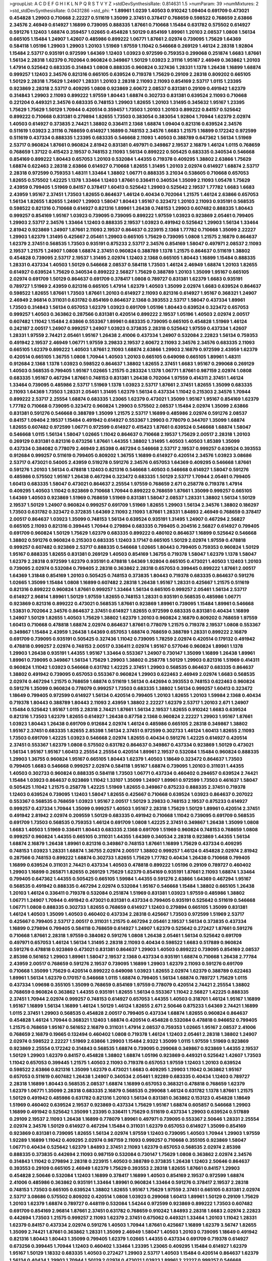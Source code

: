 >groupList:
A C D E F G H I K L
N P Q R S T V Y Z 
>stdDevSynthesisRate:
0.814631 1.5 
>numParam:
39
>numMixtures:
2
>std_stdDevSynthesisRate:
0.0431286
>std_phi:
***
1.89961 1.0239 1.40503 0.910242 1.09404 0.691709 0.473021 0.454828 1.29903 0.710668
2.22227 0.511619 1.35099 2.37451 0.378417 0.768659 0.598522 0.768659 2.63866 2.34576
2.46949 0.614927 1.16899 0.739095 0.888335 1.87661 0.710668 1.15484 0.631782 0.575502
0.614927 0.591276 1.12403 1.68874 0.359457 1.02665 0.454828 1.50129 0.854169 1.89961
1.20103 2.08537 1.0808 1.56134 0.665105 1.15484 1.24907 1.42607 0.485986 0.899222
1.06771 1.87661 2.02974 0.739095 1.75629 1.64369 0.584118 1.05196 1.29903 1.29903
1.20103 1.51969 1.97559 1.11042 0.546668 0.269129 1.46124 2.28318 1.92804 1.15484
2.53717 0.935191 0.972599 1.64369 1.12403 1.03923 0.972599 0.759353 0.299068 0.251874
1.6683 1.87661 1.56134 2.28318 1.62379 0.702064 0.960824 0.349867 1.50129 1.03923
2.31116 1.95167 2.46949 0.363862 1.20103 1.47914 0.525642 0.683335 0.314843 1.0808
0.888335 0.960824 0.327436 1.28331 1.1378 1.26438 1.16899 1.68874 0.999257 1.12403
2.34576 0.821316 0.665105 0.639524 0.719378 1.75629 0.29109 2.28318 0.809202 0.665105
1.50129 2.28318 1.75629 1.24907 1.28331 1.20103 2.28318 2.11093 2.11093 0.854169
2.53717 1.0115 1.23395 0.923869 2.28318 2.53717 0.409295 1.0808 0.923869 2.60672
2.08537 0.831381 0.29109 0.491942 1.62379 0.314843 1.29903 2.11093 0.899222 1.97559
1.80443 1.68874 0.302733 0.831381 0.639524 2.11093 0.710668 0.221204 0.449321 2.34576
0.683335 0.748153 1.29903 1.82655 1.20103 1.31495 0.345632 1.95167 1.23395 1.75629
1.75629 1.50129 1.70944 0.420514 0.359457 1.73503 1.20103 1.20103 0.899222 0.84157
0.525642 0.899222 0.710668 0.831381 0.279894 1.82655 1.73503 0.383054 0.383054 1.92804
1.70944 1.62379 2.02974 1.40503 0.614927 0.373835 2.74421 1.38802 0.336411 2.1368
1.68874 1.09404 0.821316 0.639524 2.34576 0.511619 1.03923 2.31116 0.768659 0.614927
1.16899 0.748153 2.34576 1.6683 1.21575 1.16899 0.172242 0.972599 0.511619 0.437334
0.888335 1.23395 0.683335 0.546668 2.11093 1.40503 0.388789 0.647362 1.56134 1.51969
2.53717 0.960824 1.87661 0.960824 2.81942 0.831381 0.497971 0.349867 2.19537 2.16879
1.46124 1.0115 0.768659 0.768659 1.37122 0.415423 2.19537 0.748153 2.11093 1.56134
0.899222 0.505425 0.683335 0.340534 0.546668 0.854169 0.899222 1.80443 0.657053 1.20103
0.532084 1.44355 0.719378 0.409295 1.38802 2.63866 1.75629 1.68874 0.622463 2.28318
2.63866 0.614927 0.710668 1.82655 1.31495 1.20103 2.02974 0.614927 1.68874 2.53717
2.28318 0.972599 0.759353 1.48311 1.33464 1.38802 1.06771 0.888335 3.21034 0.538605
0.710668 0.657053 1.82655 0.575502 1.42225 1.1378 1.33464 1.12403 1.87661 0.336411
0.340534 1.35099 2.11093 1.05478 1.75629 2.43959 0.799405 1.51969 0.84157 0.378417
1.60413 0.525642 1.29903 0.525642 2.19537 1.77782 1.6683 1.6683 2.43959 1.95167
2.37451 1.73503 1.82655 0.864637 1.46124 0.40434 0.702064 1.21575 1.46124 2.63866
0.657053 1.56134 1.82655 1.82655 1.24907 1.29903 1.58047 1.80443 1.95167 0.323472
1.20103 2.11093 0.935191 0.568535 0.598522 0.821316 0.710668 0.614927 0.821316 1.89961
1.26438 0.748153 1.29903 0.607482 0.888335 1.80443 0.999257 0.854169 1.95167 1.03923
0.739095 0.739095 0.899222 1.97559 1.03923 0.923869 2.05461 0.799405 1.29903 2.53717
2.34576 1.33464 1.12403 0.888335 2.19537 1.03923 0.491942 0.525642 1.29903 1.56134
1.33464 2.81942 0.923869 1.24907 1.87661 2.11093 2.19537 0.864637 0.223915 2.1368
1.77782 0.710668 1.35099 2.22227 1.29903 1.62379 1.31495 0.425667 2.05461 1.29903
0.665105 1.75629 0.739095 1.0808 1.21575 2.16879 0.864637 1.62379 2.37451 0.568535
1.73503 0.935191 0.875233 2.53717 2.34576 0.854169 1.58047 0.497971 2.08537 2.11093
2.19537 1.21575 1.24907 1.0808 1.68874 2.37451 0.960824 0.388789 1.1378 1.21575
0.864637 0.511619 1.38802 0.454828 0.739095 2.53717 2.19537 1.31495 2.02974 1.12403
2.1368 0.665105 1.80443 1.16899 1.15484 0.888335 1.28331 0.437334 1.40503 1.50129
0.546668 2.08537 0.584118 1.73503 1.46124 2.46949 1.68874 1.20103 1.82655 0.614927
0.639524 1.75629 0.340534 0.899222 2.56827 1.75629 0.388789 1.20103 1.35099 1.95167
0.665105 2.02974 0.691709 1.50129 0.864637 0.691709 0.378417 1.0808 0.789727 0.831381
1.62379 1.6683 0.935191 0.789727 1.51969 2.43959 0.821316 0.665105 1.47914 1.62379
1.40503 1.35099 2.02974 1.6683 0.639524 0.864637 0.598522 1.82655 1.87661 1.73503
1.87661 1.20103 0.614927 2.11093 0.821316 0.614927 1.95167 0.368321 1.24907 2.46949
2.96814 0.311031 0.631782 0.854169 0.864637 2.1368 0.393553 2.53717 1.58047 0.437334
1.89961 1.73503 0.314843 1.56134 0.657053 1.62379 1.03923 0.691709 1.05196 1.80443
0.639524 0.323472 0.657053 0.999257 1.40503 0.363862 0.287566 0.831381 0.420514 0.899222
2.19537 1.05196 1.40503 2.02974 2.00517 0.607482 1.11042 1.15484 2.63866 0.553367
1.89961 0.683335 0.739095 0.665105 0.454828 1.51969 1.46124 0.242187 2.00517 1.24907
0.999257 1.24907 1.03923 0.373835 2.28318 0.525642 1.97559 0.437334 1.42607 1.28331
1.97559 2.74421 2.05461 1.95167 1.26438 2.41006 0.437334 1.24907 0.532084 2.22823
1.56134 0.759353 0.491942 2.19537 2.46949 1.06771 1.97559 3.29833 2.19537 2.60672
2.11093 2.34576 2.34576 0.683335 2.11093 0.665105 1.62379 0.899222 1.40503 1.87661
2.11093 1.68874 2.63866 1.29903 2.16879 0.972599 2.43959 1.62379 0.420514 0.665105
1.36755 1.0808 1.70944 1.40503 1.20103 0.665105 0.649098 0.665105 1.89961 1.48311
0.912684 2.1368 1.1378 1.03923 0.598522 0.864637 1.38802 1.82655 2.37451 1.6683
1.95167 0.299068 0.269129 1.40503 0.568535 0.799405 1.95167 1.02665 1.21575 0.283324
1.1378 1.06771 1.87661 0.987159 2.02974 1.0808 0.683335 1.95167 0.467294 1.87661
0.748153 0.831381 1.26438 0.702064 1.97559 0.414311 2.37451 1.46124 1.33464 0.739095
0.485986 2.53717 1.51969 1.1378 1.03923 2.53717 1.87661 2.37451 1.82655 1.35099
0.683335 2.11093 1.64369 1.73503 1.28331 2.05461 1.31495 1.62379 1.56134 0.437334
1.11042 0.215303 2.34576 1.70944 0.899222 2.53717 2.25554 1.68874 0.683335 1.23065
1.62379 0.473021 1.35099 1.95167 1.95167 0.854169 1.62379 1.77782 0.710668 0.739095
0.323472 0.960824 1.29903 0.575502 2.08537 1.15484 2.02974 1.35099 2.63866 0.831381
0.591276 0.546668 0.388789 1.35099 1.21575 2.53717 1.16899 0.485986 2.02974 0.591276
2.08537 0.84157 1.09404 2.19537 1.15484 0.491942 0.614927 0.553367 1.29903 0.778079
0.344707 1.35099 1.68874 1.82655 0.607482 0.972599 1.06771 0.972599 0.614927 0.415423
1.87661 0.639524 0.546668 1.68874 1.58047 0.546668 1.0115 1.56134 1.58047 1.02665
1.11042 0.864637 0.710668 2.19537 1.75629 2.00517 2.28318 1.20103 0.269129 0.831381
0.821316 0.673256 1.87661 1.44355 1.38802 1.31495 1.40503 1.40503 1.85389 1.35099
0.437334 0.384082 0.778079 2.46949 2.85398 0.467294 0.546668 2.53717 2.19537 0.999257
0.639524 0.393553 0.912684 0.999257 0.511619 0.799405 0.809202 1.36755 1.16899 0.614927
0.420514 2.34576 1.03923 3.08686 2.53717 0.473021 0.54005 2.43959 0.519278 0.591276
2.34576 0.657053 1.64369 0.409295 0.546668 1.87661 0.591276 1.20103 1.56134 0.478818
1.12403 0.821316 0.546668 1.40503 0.546668 0.614927 1.58047 0.591276 0.485986 0.575502
1.95167 1.26438 0.467294 0.323472 0.683335 1.50129 2.53717 1.70944 2.05461 0.799405
1.60413 0.683335 1.58047 0.473021 0.864637 2.25554 1.97559 0.768659 2.671 0.258778
0.719378 1.47914 0.409295 1.40503 1.11042 0.923869 0.710668 1.70944 0.899222 0.768659
1.87661 1.35099 0.999257 0.665105 1.64369 1.40503 0.923869 1.51969 0.768659 1.51969
0.831381 1.58047 2.08537 1.28331 1.38802 1.56134 1.50129 2.19537 1.50129 1.24907
0.960824 0.999257 0.691709 1.51969 1.82655 1.29903 1.56134 2.34576 1.38802 0.186297
1.73503 0.631782 0.323472 0.372835 1.64369 2.11093 2.11093 1.87661 1.28331 1.84893
2.46949 0.768659 0.378417 2.00517 0.864637 1.03923 1.35099 0.748153 1.56134 0.639524
0.935191 1.31495 1.24907 0.467294 2.56827 0.665105 2.11093 0.821316 0.399445 1.70944
0.279894 0.683335 0.799405 0.204516 2.56827 0.614927 0.799405 0.691709 0.960824 1.50129
1.75629 1.62379 0.683335 0.899222 0.480102 0.864637 1.16899 0.525642 0.546668 1.38802
0.591276 0.960824 0.215303 0.683335 1.12403 3.17147 0.665105 1.50129 2.02974 1.97559
0.478818 0.999257 0.607482 0.923869 2.53717 0.888335 0.546668 1.02665 1.80443 0.799405
0.759353 0.960824 1.50129 1.95167 0.888335 1.82655 0.831381 0.269129 1.40503 0.854169
1.36755 0.719378 1.58047 1.62379 1.1378 1.58047 1.62379 2.28318 0.972599 1.62379
0.935191 0.478818 1.64369 1.92804 0.665105 0.473021 1.40503 1.12403 1.20103 0.739095
2.02974 0.532084 0.799405 2.28318 0.363862 2.28318 0.657053 0.399445 0.899222 1.87661
2.00517 1.64369 1.31848 0.854169 1.20103 0.505425 0.748153 0.373835 1.80443 0.719378
0.683335 0.864637 0.591276 1.02665 1.35099 1.15484 1.0808 1.16899 0.607482 2.28318
1.26438 1.95167 1.28331 0.425667 1.21575 0.511619 0.821316 0.899222 0.960824 1.87661
0.999257 1.33464 1.56134 0.665105 0.999257 2.05461 1.56134 2.53717 0.614927 2.96814
1.89961 1.50129 1.97559 1.82655 0.748153 1.28331 0.935191 0.568535 0.485986 1.06771
0.923869 0.821316 0.899222 0.473021 0.568535 1.87661 0.923869 1.89961 0.739095 1.15484
1.89961 0.546668 1.53831 0.702064 2.34576 0.864637 2.37451 0.614927 1.82655 0.972599
0.683335 0.831381 0.40434 1.16899 1.24907 1.50129 1.82655 1.40503 1.75629 1.38802
1.62379 1.20103 0.960824 2.16879 0.809202 0.768659 1.97559 1.60413 0.710668 0.478818
1.68874 2.02974 0.864637 1.87661 0.778079 1.21575 0.719378 2.19537 1.0808 0.553367
0.349867 1.15484 2.43959 1.26438 1.64369 0.657053 1.68874 0.768659 0.388789 1.28331
0.899222 2.16879 0.691709 0.739095 0.935191 0.505425 0.327436 1.11042 0.739095 1.78259
2.02974 0.420514 0.179132 0.491942 0.478818 0.999257 2.02974 0.748153 2.00517 0.336411
2.02974 1.95167 0.577046 0.960824 1.89961 1.1378 1.29903 1.26438 0.935191 1.44355
1.95167 1.33464 0.553367 1.24907 0.730147 1.35099 1.16899 1.26438 1.89961 1.89961
0.739095 0.349867 1.56134 1.75629 1.29903 1.38802 0.258778 1.50129 1.29903 0.821316
1.51969 0.414311 0.960824 1.11042 1.03923 0.546668 0.631782 1.42225 2.37451 1.29903
0.568535 0.864637 0.683335 0.864637 1.38802 0.491942 0.739095 0.657053 0.553367 0.960824
1.29903 0.622463 2.46949 2.02974 1.6683 0.568535 2.02974 0.467294 1.21575 0.768659
1.68874 0.511619 1.56134 0.442694 0.393553 0.748153 0.622463 0.960824 0.591276 1.35099
0.960824 0.778079 0.999257 1.73503 0.683335 1.38802 1.56134 0.999257 1.60413 0.323472
1.18649 0.799405 0.972599 0.614927 1.56134 0.420514 0.799405 1.20103 1.82655 1.20103
1.59984 2.1368 0.40434 0.719378 1.80443 0.388789 1.80443 2.11093 2.43959 1.38802
2.22227 1.62379 2.53717 1.20103 2.671 1.24907 1.15484 0.525642 1.95167 1.0115
2.28318 2.74421 1.87661 1.56134 2.19537 1.82655 0.910242 1.6683 0.639524 0.821316
1.73503 1.62379 1.82655 0.614927 1.26438 0.87758 2.1368 0.960824 2.22227 1.29903
1.95167 1.87661 1.03923 1.80443 1.26438 0.691709 0.912684 2.02974 1.46124 0.485986
0.665105 2.28318 0.349867 1.38802 1.95167 2.37451 0.683335 1.82655 2.85398 1.56134
2.37451 0.972599 0.302733 1.46124 1.60413 1.82655 2.11093 1.73503 0.691709 1.42225
1.03923 0.546668 2.02974 1.82655 0.40434 0.591276 1.42225 0.614927 0.420514 2.37451
0.553367 1.62379 1.0808 0.575502 0.631782 0.864637 0.349867 0.437334 0.923869 1.50129
0.473021 1.56134 1.95167 1.95167 1.60413 2.25554 2.25554 0.420514 1.89961 2.19537
0.532084 1.15484 0.960824 0.888335 1.29903 1.36755 0.960824 1.95167 0.665105 1.80443
1.62379 1.40503 1.18649 0.323472 0.864637 1.73503 0.799405 1.6683 0.546668 0.999257
2.02974 0.584118 1.95167 1.68874 0.739095 1.20103 0.311031 1.44355 1.40503 0.302733
0.960824 0.888335 0.584118 1.73503 1.06771 0.437334 0.460402 0.294657 0.639524 2.74421
1.15484 1.03923 0.864637 0.923869 1.11042 1.33107 1.35099 1.24907 1.89961 0.972599
1.73503 0.461637 1.58047 0.505425 1.11042 1.21575 0.258778 1.42225 1.51969 1.82655
0.349867 0.875233 0.888335 2.37451 0.719378 1.12403 0.639524 0.739095 1.12403 1.58047
1.82655 0.425667 0.710668 0.639524 1.03923 0.864637 0.207022 0.553367 0.568535 0.768659
1.03923 1.95167 2.00517 1.50129 3.29833 0.748153 2.19537 0.875233 0.614927 0.999257
0.437334 1.70944 1.35099 0.999257 1.40503 1.95167 2.28318 1.75629 1.50129 1.89961
0.420514 2.37451 0.491942 2.81942 2.02974 0.209559 1.50129 0.683335 0.491942 0.710668
1.11042 0.739095 0.691709 0.568535 0.691709 1.73503 0.568535 0.759353 1.46124 0.691709
1.0808 1.42225 2.37451 0.349867 1.26438 1.35099 1.0808 1.6683 1.40503 1.51969
0.336411 1.80443 0.683335 2.1368 0.691709 1.51969 0.960824 0.748153 0.768659 1.0808
0.999257 0.960824 1.44355 0.665105 0.311031 1.44355 1.64369 0.340534 2.28318 0.923869
1.44355 1.56134 1.68874 2.16879 1.26438 1.89961 0.821316 0.349867 0.748153 1.87661
1.16899 1.75629 0.437334 0.409295 0.748153 1.03923 1.28331 1.68874 1.36755 2.02974
2.00517 1.38802 0.999257 1.46124 0.454828 2.02974 2.81942 0.287566 0.748153 0.899222
1.68874 0.302733 1.82655 1.75629 1.77782 0.40434 1.26438 0.710668 0.799405 1.16899
0.639524 0.311031 2.74421 0.437334 1.40503 0.478818 0.899222 1.05196 0.29109 0.789727
0.460402 1.29903 1.16899 0.265871 1.82655 0.269129 1.75629 1.62379 0.854169 0.935191
1.87661 2.11093 1.68874 1.33464 0.799405 0.647362 1.44355 0.505425 0.665105 1.59984
1.44355 0.591276 2.63866 1.64369 0.467294 1.95167 0.568535 0.491942 0.888335 0.467294
2.02974 0.532084 1.95167 0.546668 1.15484 1.38802 0.665105 1.26438 1.20103 1.46124
0.336411 0.719378 0.532084 0.251874 1.51969 0.831381 1.03923 1.97559 0.485986 1.38802
1.06771 1.24907 1.70944 0.491942 0.473021 0.831381 0.437334 0.799405 0.935191 0.525642
0.511619 0.546668 1.06771 1.0808 0.888335 0.302733 1.82655 0.768659 0.614927 1.12403
0.279894 0.665105 1.35099 0.831381 1.46124 1.40503 1.35099 1.40503 0.460402 0.437334
2.28318 0.425667 1.73503 0.972599 1.51969 2.53717 0.425667 0.799405 2.53717 2.00517
0.311031 1.21575 0.467294 2.05461 2.19537 1.56134 0.373835 0.437334 1.16899 0.279894
0.799405 0.584118 0.768659 0.614927 1.24907 1.62379 0.525642 0.272427 1.87661 0.591276
0.710668 1.87661 2.28318 1.97559 0.384082 0.591276 1.0808 1.26438 2.05461 1.56134
0.525642 0.691709 0.497971 0.657053 1.46124 1.56134 1.31495 2.28318 2.11093 0.40434
0.598522 1.6683 0.517889 0.960824 0.591276 0.478818 0.923869 0.473021 0.831381 0.864637
1.29903 1.40503 0.899222 0.739095 0.854169 2.08537 2.85398 0.561652 1.29903 1.89961
1.58047 2.19537 2.1368 0.437334 0.935191 1.68874 0.710668 1.26438 2.77784 2.43959
2.00517 0.768659 0.591276 2.19537 0.739095 1.16899 1.29903 1.62379 2.11093 0.591276
0.691709 0.710668 1.35099 1.75629 0.420514 0.899222 0.649098 1.03923 1.82655 2.02974
1.62379 0.388789 0.622463 1.89961 1.56134 1.62379 0.170157 0.546668 1.0115 1.68874
0.799405 1.56134 1.68874 0.789727 1.75629 1.0115 0.437334 1.09698 0.355105 1.35099
0.768659 0.854169 1.97559 0.778079 0.420514 2.74421 2.25554 1.38802 0.768659 0.960824
0.363862 1.44355 0.935191 1.82655 1.56134 0.553367 1.11042 2.56827 1.42225 0.888335
2.37451 1.70944 2.02974 0.999257 0.748153 0.614927 0.657053 1.44355 1.40503 0.318701
1.46124 1.95167 1.16899 1.95167 1.16899 1.56134 1.16899 1.46124 1.50129 1.46124
1.82655 2.671 2.50646 0.875233 1.64369 2.74421 1.16899 1.0115 2.37451 1.29903
0.568535 0.454828 2.00517 0.799405 0.437334 1.68874 1.82655 0.960824 0.864637 0.454828
1.46124 1.70944 0.368321 1.12403 1.68874 0.420514 0.454828 0.532084 0.478818 0.946652
0.799405 1.21575 0.768659 1.95167 0.561652 2.16879 0.311031 1.47914 2.08537 0.759353
1.02665 1.95167 2.08537 2.41006 0.768659 2.16879 0.19665 0.132494 0.460402 1.0808
0.719378 1.46124 1.12403 2.05461 2.28318 1.38802 1.24907 2.02974 0.598522 2.22227
1.51969 2.63866 1.29903 1.15484 2.9322 1.35099 1.0115 1.97559 1.51969 0.923869
0.923869 2.25554 0.172242 0.314843 0.568535 1.68874 0.739095 0.299068 0.349867 0.923869
1.44355 2.19537 1.50129 1.29903 1.62379 0.84157 0.454828 1.38802 1.68874 1.05196
0.923869 0.449321 0.525642 1.42607 1.73503 1.11042 0.657053 0.399445 1.21575 1.40503
2.11093 0.719378 0.657053 1.97559 1.12403 1.20103 0.639524 0.598522 2.63866 0.821316
1.35099 1.62379 0.473021 1.6683 0.409295 1.29903 1.11042 0.363862 1.95167 0.657053
0.511619 0.607482 1.26438 1.24907 0.340534 2.05461 1.92289 0.683335 0.40434 1.12403
0.789727 2.28318 1.16899 1.80443 0.568535 2.08537 1.68874 1.16899 0.657053 0.368321
0.478818 0.768659 1.62379 1.62379 1.06771 1.35099 2.28318 0.683335 2.16879 0.568535
0.299068 1.46124 0.631782 1.1378 1.87661 1.21575 1.50129 0.491942 0.485986 0.631782
0.821316 1.20103 1.56134 0.831381 0.363862 0.153123 0.454828 1.18649 1.51969 0.460402
0.639524 2.19537 0.923869 0.437334 1.75629 1.95167 1.68874 0.605857 0.546668 1.29903
1.16899 0.491942 0.525642 1.35099 1.23395 0.336411 1.75629 0.511619 0.437334 1.29903
0.639524 0.517889 0.29109 2.19537 2.11093 1.26438 1.16899 0.778079 1.89961 0.497971
0.739095 0.553367 2.50646 1.28331 2.25554 2.02974 2.34576 1.50129 0.614927 0.467294
1.15484 0.311031 1.62379 0.657053 0.614927 1.35099 0.854169 0.923869 0.831381 0.739095
1.82655 1.56134 2.02974 1.97559 1.12403 0.739095 1.40503 1.70944 1.29903 1.97559
1.92289 1.16899 1.11042 0.409295 2.02974 0.987159 2.11093 0.999257 0.710668 0.355105
0.923869 1.58047 1.06771 0.40434 0.525642 1.62379 1.84893 2.37451 2.11093 1.62379
0.657053 0.568535 2.02974 2.85398 0.888335 0.373835 0.442694 2.11093 0.987159 0.532084
0.730147 1.75629 1.0808 0.363862 2.02974 2.34576 0.314843 1.11042 0.279894 2.28318
0.223915 1.40503 0.388789 0.373835 1.26438 1.12403 2.50646 0.864637 0.393553 0.29109
0.665105 2.46949 1.62379 1.75629 0.393553 2.28318 1.82655 1.87661 0.84157 1.29903
0.454828 2.50646 0.532084 1.12403 1.16899 0.378417 1.16899 1.40503 0.854169 2.19537
0.972599 1.68874 2.41006 0.485986 0.363862 0.935191 1.33464 1.89961 0.960824 1.33464
0.591276 0.378417 2.19537 2.28318 0.748153 1.73503 0.665105 0.639524 1.38802 1.82655
1.95167 1.75629 1.97559 2.37451 0.665105 0.831381 2.02974 2.53717 3.08686 0.575502
0.809202 0.420514 1.0808 1.03923 0.299068 1.60413 1.89961 1.50129 0.29109 1.75629
1.20103 1.62379 1.68874 0.789727 0.448119 0.532084 1.54244 0.972599 0.923869 0.899222
1.73503 0.607482 0.691709 0.854169 2.96814 1.87661 2.37451 0.631782 0.768659 0.910242
1.84893 2.28318 1.6683 2.02974 2.22823 0.442694 1.73503 1.21575 0.999257 2.11093
1.62379 2.37451 0.675062 0.449321 1.33464 1.20103 1.11042 1.28331 1.62379 0.84157
0.437334 2.02974 0.591276 1.40503 1.70944 1.87661 0.425667 1.16899 1.62379 3.56747
1.82655 1.35099 2.74421 1.87661 0.363862 1.28331 1.35099 2.46949 1.58047 1.40503
1.20103 0.739095 1.18649 0.491942 0.821316 1.80443 1.80443 1.35099 0.799405 1.62379
1.02665 1.44355 0.437334 0.691709 0.719378 0.614927 0.673256 0.399445 1.70944 1.12403
0.460402 1.33464 1.23395 1.23065 0.409295 1.15484 0.614927 1.62379 1.95167 1.50129
1.18332 0.683335 1.40503 0.272427 1.29903 2.53717 1.40503 1.15484 0.420514 0.864637
1.62379 1.56134 0.40434 1.29903 1.70944 1.50129 2.02974 0.473021 1.03923 1.89961
2.22227 0.999257 0.546668 0.497971 0.899222 0.789727 1.89961 0.460402 0.831381 2.53717
1.44355 1.56134 1.36755 1.16899 1.15484 0.831381 1.97559 2.28318 0.454828 0.568535
0.598522 1.21575 1.46124 1.23065 0.748153 1.68874 2.28318 1.82655 1.80443 1.80443
1.38802 1.40503 1.80443 1.35099 1.16899 0.683335 2.50646 2.43959 1.75629 0.499306
0.349867 1.46124 0.525642 1.56134 1.20103 1.12403 1.87661 2.50646 0.972599 0.768659
0.54005 0.442694 1.92804 0.987159 0.778079 2.02974 0.230052 2.28318 1.56134 1.73503
2.85398 1.53831 1.62379 1.95167 1.28331 0.467294 0.415423 1.15484 2.43959 2.41006
0.454828 2.25554 1.75629 2.34576 1.56134 1.03923 0.748153 0.854169 0.673256 0.553367
0.999257 1.02665 1.40503 0.831381 0.899222 0.420514 2.56827 0.607482 1.95167 1.0808
1.84893 1.40503 1.58047 2.56827 1.64369 0.473021 0.561652 1.31495 0.935191 0.710668
2.34576 1.03923 2.25554 0.821316 1.46124 2.02974 0.437334 1.68874 0.768659 0.327436
1.51969 0.854169 1.46124 2.05461 1.95167 1.29903 0.393553 1.0808 0.560149 2.1368
1.87661 0.279894 1.0808 0.821316 1.03923 0.466044 0.789727 0.43204 2.00517 0.799405
2.19537 1.38802 1.89961 2.1368 1.89961 0.864637 0.437334 0.223915 0.511619 1.0808
0.409295 0.409295 0.29109 1.40503 0.710668 1.18649 2.02974 1.87661 0.505425 0.799405
2.37451 0.831381 1.80443 0.864637 0.29109 0.647362 2.63866 1.82655 1.15484 1.26438
1.56134 0.614927 1.82655 1.56134 0.739095 1.47914 0.768659 1.56134 0.631782 2.11093
2.11093 1.02665 1.29903 1.24907 0.799405 0.631782 1.16899 0.345632 1.64369 1.78259
0.683335 0.505425 2.46949 1.40503 2.28318 2.19537 2.28318 1.44355 1.31495 1.97559
1.89961 1.60413 2.88895 1.35099 0.591276 1.12403 1.87661 0.491942 1.40503 1.89961
2.56827 1.75629 1.58047 0.491942 1.56134 1.28331 1.58047 0.363862 0.649098 0.425667
1.21575 0.323472 0.614927 2.02974 1.68874 1.68874 1.20103 0.960824 1.26438 0.899222
0.568535 0.425667 1.95167 1.75629 1.06771 0.710668 1.62379 1.70944 2.34576 0.799405
1.46124 2.02974 2.19537 1.62379 1.46124 0.478818 0.710668 1.27987 0.683335 1.95167
1.12403 2.22227 0.748153 1.40503 2.46949 0.378417 1.29903 0.799405 0.657053 1.50129
2.56827 1.95167 1.56134 0.935191 1.56134 1.50129 0.378417 1.31495 0.972599 0.730147
1.80443 2.19537 0.864637 1.21575 1.15484 0.639524 1.03923 0.614927 1.03923 2.28318
0.378417 1.87661 0.665105 1.75629 0.657053 1.87661 1.0808 2.02974 1.1378 1.80443
1.06771 1.62379 0.505425 1.35099 1.06771 1.15484 0.999257 0.454828 0.748153 0.598522
2.53717 1.02665 1.33464 0.831381 0.575502 1.62379 0.888335 0.683335 2.19537 2.28318
1.03923 0.349867 1.58047 1.24907 0.864637 1.56134 1.31495 2.08537 0.683335 0.336411
0.491942 1.12403 1.44355 2.9322 0.899222 0.373835 1.24907 1.0808 0.40434 0.665105
0.314843 0.40434 1.53831 1.40503 0.393553 0.719378 1.44355 1.1378 0.799405 1.62379
0.598522 0.614927 0.739095 0.972599 1.35099 0.999257 1.0808 1.40503 2.22227 1.16899
0.748153 1.0808 0.683335 0.511619 1.46124 1.73503 0.532084 0.511619 2.53717 1.0808
1.29903 1.33464 0.799405 0.691709 1.40503 1.58047 0.665105 0.799405 1.68874 1.62379
1.75629 0.437334 0.639524 1.97559 1.29903 0.831381 0.239255 0.631782 0.511619 1.82655
0.831381 2.1368 2.02974 1.03923 1.84893 0.739095 0.710668 0.864637 1.89961 1.33464
1.46124 1.15484 1.03923 2.37451 0.691709 1.06771 0.748153 0.345632 0.575502 1.62379
0.831381 0.987159 1.70944 1.31495 0.261949 1.56134 0.665105 1.73503 1.82655 1.40503
0.999257 1.64369 0.768659 1.28331 2.02974 1.51969 1.31495 1.40503 1.80443 2.1368
0.425667 2.34576 0.999257 0.759353 1.89961 1.03923 1.70944 1.95167 1.62379 1.0808
0.888335 1.0808 1.77782 1.21575 0.789727 1.68874 0.276505 1.09404 2.11093 1.58047
0.575502 0.923869 1.62379 1.42607 0.323472 2.9322 0.665105 0.854169 1.97559 1.20103
2.34576 1.28331 0.349867 2.28318 1.56134 2.19537 1.56134 1.87661 0.460402 0.505425
0.336411 1.20103 0.314843 1.06771 0.40434 1.44355 0.710668 1.16899 0.607482 1.95167
0.473021 0.607482 0.212696 0.420514 0.511619 0.759353 1.56134 2.05461 2.1368 0.683335
0.935191 0.923869 1.12403 2.40361 1.56134 2.19537 0.84157 1.12403 1.75629 0.425667
2.00517 1.31495 1.56134 2.37451 1.20103 0.768659 0.460402 0.485986 0.19906 1.20103
0.368321 1.35099 0.999257 0.739095 1.95167 2.19537 1.35099 2.19537 0.999257 1.35099
1.31495 0.831381 0.437334 0.683335 1.89961 1.82655 2.25554 0.984518 1.16899 2.08537
1.15484 0.899222 0.799405 0.719378 0.710668 0.437334 0.568535 1.51969 0.40434 1.16899
0.923869 0.232872 0.388789 1.62379 1.50129 3.29833 1.92804 1.87661 0.43204 1.03923
1.82655 1.05196 1.11042 0.683335 0.409295 0.960824 2.34576 1.62379 0.799405 1.51969
0.221204 1.16899 1.6683 1.62379 0.780166 1.56134 2.22227 0.739095 1.35099 2.74421
1.46124 1.21575 0.739095 1.48311 0.691709 2.02974 0.299068 1.75629 1.62379 2.16879
2.02974 1.89961 2.19537 0.591276 2.25554 2.34576 1.60413 1.50129 0.207022 2.1368
1.95167 0.875233 2.02974 0.739095 0.691709 0.40434 1.11042 1.44355 2.31116 1.84893
0.821316 1.23395 0.454828 0.854169 1.87661 0.639524 2.28318 1.68874 1.68874 0.388789
1.44355 1.21575 1.40503 1.80443 1.40503 0.269129 1.29903 2.46949 1.26438 2.63866
1.40503 2.05461 0.899222 0.546668 1.40503 1.89961 1.24907 2.25554 1.95167 0.899222
1.12403 0.323472 1.38802 1.77782 1.48311 1.75629 2.08537 2.11093 0.378417 0.831381
0.525642 1.80443 1.29903 1.44355 1.35099 2.34576 1.68874 1.89961 2.00517 2.25554
1.68874 1.95167 2.02974 1.38802 1.56134 0.923869 1.75629 1.75629 1.68874 1.73503
1.89961 0.888335 1.97559 1.75629 1.46124 2.16879 2.53717 0.393553 1.29903 1.87661
1.75629 0.789727 2.53717 1.40503 0.960824 1.06771 0.864637 1.87661 0.575502 1.87661
1.75629 0.437334 1.16899 0.230052 2.11093 1.0808 0.665105 1.80443 0.935191 0.975207
2.671 0.665105 0.999257 1.29903 1.06771 1.73503 1.23395 1.68874 0.287566 0.999257
1.24907 1.0808 1.56134 0.768659 2.53717 0.739095 1.89961 1.58047 1.31495 0.719378
0.987159 0.546668 0.546668 0.532084 2.19537 0.639524 0.999257 0.591276 1.50129 0.639524
0.799405 1.15484 0.614927 0.710668 0.454828 0.568535 1.24907 1.29903 0.799405 0.683335
0.987159 0.251874 1.16899 1.95167 0.591276 1.97559 0.987159 0.987159 0.768659 0.778079
1.92289 0.799405 0.639524 2.00517 1.21575 0.598522 1.29903 0.269129 1.05478 1.64369
0.614927 1.84893 1.20103 1.68874 1.24907 1.56134 0.491942 0.40434 0.591276 1.33464
1.0808 0.799405 0.748153 0.327436 1.15484 1.68874 0.622463 0.665105 0.691709 2.56827
1.40503 1.64369 2.31116 1.44355 0.710668 1.03923 0.831381 0.614927 2.63866 0.875233
1.62379 1.02665 0.442694 0.258778 0.393553 0.307265 0.710668 1.24907 1.05196 0.999257
2.46949 0.591276 1.26438 1.29903 1.50129 1.12403 0.40434 1.05196 1.92804 0.485986
1.0115 0.665105 0.525642 0.511619 0.525642 0.657053 0.546668 1.95167 1.44355 2.11093
1.40503 0.799405 1.35099 0.87758 1.95167 0.899222 1.05196 1.50129 0.467294 2.05461
0.378417 1.70944 0.691709 2.19537 1.95167 1.62379 2.16879 0.799405 0.710668 0.960824
1.11042 0.40434 0.739095 1.16899 0.591276 1.50129 0.631782 2.25554 0.899222 0.437334
1.29903 2.02974 0.639524 0.778079 1.29903 0.665105 1.24907 0.575502 1.40503 0.657053
0.710668 0.43204 0.437334 0.553367 1.92804 0.683335 0.29109 1.15484 0.899222 1.54244
0.437334 1.68874 1.16899 1.68874 0.888335 1.11042 0.710668 0.768659 1.11042 2.63866
1.80443 1.95167 0.553367 1.0808 1.56134 0.639524 1.68874 1.02665 0.511619 1.50129
0.888335 2.00517 1.84893 0.999257 0.591276 0.923869 0.768659 0.778079 0.29109 0.378417
0.349867 0.473021 0.420514 0.591276 1.12403 1.06771 0.553367 1.35099 0.799405 1.89961
1.26438 1.38802 2.11093 0.388789 0.665105 1.11042 1.75629 0.999257 0.960824 0.388789
3.17147 0.525642 2.1368 0.739095 0.899222 2.11093 1.51969 2.25554 1.77782 1.70944
1.75629 1.56134 1.02665 1.0808 1.62379 1.75629 1.35099 0.972599 1.0808 1.68874
0.491942 0.591276 0.525642 1.51969 1.02665 2.11093 2.11093 1.44355 0.598522 1.95167
0.987159 0.349867 1.20103 0.899222 0.575502 2.19537 0.505425 0.821316 0.614927 1.73503
1.24907 1.87661 2.37451 0.349867 1.11042 2.02974 2.43959 1.75629 1.0808 1.44355
0.864637 1.11042 1.40503 2.28318 1.89961 1.6683 0.665105 1.47914 0.691709 1.84893
1.0115 0.923869 0.639524 1.80443 1.40503 1.35099 0.491942 0.923869 1.47914 1.24907
0.258778 2.05461 1.06771 1.26438 2.19537 0.987159 1.46124 1.28331 1.23395 1.87661
2.19537 1.15484 1.36755 1.62379 1.73503 1.20103 1.50129 2.02974 1.51969 0.960824
0.864637 0.591276 0.631782 0.639524 1.31495 0.748153 0.854169 1.60413 0.134118 0.340534
0.591276 0.960824 1.97559 1.75629 1.51969 1.75629 2.11093 1.97559 1.89961 0.639524
1.87661 1.73503 1.40503 2.28318 0.999257 0.739095 0.525642 1.82655 1.80443 1.33464
1.60413 0.799405 0.864637 1.20103 0.54005 2.11093 0.799405 0.778079 0.473021 1.36755
0.799405 0.546668 0.768659 1.50129 0.719378 1.21575 0.40434 0.485986 1.80443 0.809202
0.691709 1.68874 2.43959 1.89961 1.68874 1.80443 0.899222 1.68874 2.74421 1.15484
2.02974 1.58047 0.710668 2.02974 2.43959 1.29903 1.42225 1.12403 1.58047 1.75629
1.68874 1.70944 1.62379 0.691709 1.73503 0.960824 0.999257 1.02665 2.43959 2.00517
2.46949 2.05461 1.29903 1.29903 2.43959 1.24907 0.748153 1.24907 0.972599 0.888335
0.591276 0.999257 0.768659 1.70944 0.607482 0.568535 0.691709 0.460402 0.999257 2.85398
1.0808 0.710668 1.73503 1.89961 0.710668 2.28318 2.19537 0.683335 0.999257 1.0808
2.08537 0.575502 2.25554 0.598522 0.336411 0.999257 0.748153 0.614927 0.43204 1.12403
0.759353 1.75629 2.19537 0.972599 1.21575 1.68874 0.614927 1.68874 1.06771 0.923869
0.454828 0.491942 0.511619 1.18649 0.799405 0.575502 1.24907 0.425667 0.739095 1.14085
0.505425 0.821316 1.20103 2.53717 1.16899 0.568535 1.87661 1.29903 0.949191 1.20103
0.691709 1.68874 2.37451 1.82655 3.04949 1.75629 0.854169 1.42225 2.59974 1.82655
0.821316 0.710668 1.42225 2.28318 0.460402 1.80443 0.739095 0.999257 0.473021 0.84157
0.768659 1.89961 2.11093 0.649098 0.505425 0.207022 1.35099 0.912684 1.40503 0.575502
0.888335 0.999257 1.20103 1.09404 0.739095 0.821316 0.657053 1.11042 1.89961 0.40434
1.16899 1.16899 1.50129 1.97559 0.525642 0.899222 2.50646 0.454828 1.46124 1.60413
1.58047 1.20103 0.40434 1.51969 1.38802 0.437334 0.739095 1.36755 2.34576 1.68874
0.739095 0.454828 1.58047 0.710668 0.349867 1.56134 1.87661 1.12403 0.393553 0.568535
1.0808 0.972599 1.82655 0.505425 1.21575 0.568535 0.454828 0.132494 0.999257 1.42225
1.80443 0.165618 0.665105 0.363862 1.46124 0.888335 1.0808 0.532084 0.491942 0.710668
0.972599 0.960824 0.935191 1.0808 1.20103 1.75629 2.00517 0.591276 1.95167 0.622463
0.854169 0.591276 1.40503 0.467294 1.12403 1.24907 0.899222 0.999257 1.21575 0.40434
1.44355 0.888335 0.409295 0.239255 0.546668 0.739095 0.854169 0.691709 0.888335 1.62379
1.75629 0.217942 0.279894 2.02974 1.80443 0.673256 0.739095 1.68874 0.923869 0.467294
1.24907 0.393553 2.19537 1.82655 0.607482 2.11093 0.768659 0.442694 1.29903 0.473021
1.44355 0.425667 1.82655 0.864637 0.710668 1.12403 0.415423 1.0115 1.75629 1.64369
0.719378 2.16879 2.11093 1.82655 1.89961 2.43959 1.97559 0.799405 0.739095 1.56134
2.34576 0.999257 0.639524 1.80443 1.62379 1.62379 2.11093 1.38802 1.44355 2.63866
1.95167 0.739095 1.80443 1.38802 0.778079 1.50129 2.37451 1.68874 2.02974 0.864637
1.89961 2.11093 1.46124 0.153123 1.20103 2.05461 0.691709 0.437334 2.19537 2.46949
1.16899 1.0808 1.58047 1.68874 0.999257 0.730147 0.437334 0.84157 2.28318 1.24907
0.84157 2.63866 1.56134 1.75629 0.215303 1.23395 1.62379 0.546668 1.16899 1.97559
0.546668 0.591276 0.454828 1.75629 0.999257 1.05196 1.38802 1.15484 0.960824 0.437334
1.29903 1.75629 0.702064 0.710668 0.864637 0.710668 2.05461 1.46124 1.82655 0.665105
1.05196 0.899222 0.888335 1.26438 1.89961 0.399445 1.77782 1.89961 0.719378 2.1368
2.19537 0.383054 0.631782 0.425667 0.999257 0.491942 1.64369 1.0239 1.11042 0.739095
1.15484 2.34576 1.68874 1.62379 1.24907 1.20103 1.12403 0.821316 0.388789 1.0808
0.505425 1.80443 2.19537 2.25554 2.46949 1.0808 1.51969 1.75629 0.553367 0.485986
0.999257 0.40434 0.299068 1.28331 0.398376 1.50129 1.82655 1.20103 1.02665 1.95167
2.53717 0.505425 1.51969 0.525642 0.739095 1.68874 2.53717 0.739095 0.467294 0.499306
0.519278 0.778079 2.02974 0.675062 0.340534 1.64369 1.14085 1.42225 0.378417 1.97559
1.82655 0.294657 1.12403 1.64369 0.420514 0.899222 1.16899 0.821316 1.33464 1.0115
1.35099 2.02974 0.759353 1.38802 0.702064 0.591276 0.899222 0.591276 1.51969 2.19537
1.56134 0.811372 0.899222 1.82655 1.75629 1.56134 1.62379 0.854169 1.12403 2.16879
0.691709 1.24907 1.40503 2.05461 0.854169 1.03923 1.95167 2.00517 0.383054 0.809202
2.31116 1.87661 0.854169 0.639524 0.473021 0.525642 1.06771 0.323472 0.999257 1.35099
0.388789 0.730147 1.68874 0.614927 1.24907 1.51969 1.35099 0.821316 0.972599 1.35099
1.20103 0.864637 1.56134 1.46124 1.40503 1.06771 0.314843 1.73503 0.683335 0.363862
0.710668 2.85398 0.485986 1.95167 1.38802 0.888335 0.888335 1.95167 0.960824 2.25554
1.44355 2.08537 2.37451 0.511619 2.02974 0.437334 1.02665 1.62379 0.710668 2.46949
0.935191 0.768659 1.20103 2.16879 0.568535 0.831381 1.15484 0.923869 0.511619 0.864637
0.935191 0.739095 0.935191 0.935191 0.831381 0.821316 0.739095 0.710668 0.639524 1.06771
1.03923 0.739095 1.24907 0.327436 1.16899 1.24907 1.18649 1.29903 1.29903 1.44355
1.89961 1.89961 2.34576 2.37451 0.575502 0.864637 1.56134 1.80443 2.43959 2.16879
1.29903 2.05461 1.64369 1.15484 1.12403 0.691709 1.29903 1.82655 1.89961 1.33464
2.11093 0.437334 1.35099 1.44355 0.923869 0.999257 1.35099 1.12403 2.1368 0.972599
1.75629 0.460402 2.1368 1.26438 0.505425 0.999257 0.799405 1.44355 0.657053 0.984518
0.409295 0.378417 0.899222 1.42607 0.363862 1.73503 1.68874 0.311031 0.373835 0.393553
0.888335 0.525642 0.864637 0.607482 1.42225 1.40503 0.314843 2.63866 1.50129 0.799405
2.1368 1.16899 1.35099 1.15484 0.984518 1.68874 0.388789 1.31495 0.373835 0.258778
0.425667 1.62379 0.665105 0.691709 1.62379 0.327436 0.299068 0.719378 0.899222 1.97559
1.29903 0.485986 0.340534 0.258778 2.28318 0.614927 1.75629 0.799405 0.665105 2.02974
1.12403 0.768659 0.739095 2.74421 0.935191 0.607482 0.657053 0.546668 1.97559 0.336411
0.639524 0.657053 0.999257 1.40503 2.22227 0.525642 0.935191 2.37451 0.425667 0.327436
2.16879 1.0808 0.532084 0.473021 1.89961 1.70944 2.81942 1.03923 1.46124 0.473021
0.591276 1.33464 0.340534 0.568535 2.05461 1.15484 0.831381 1.50129 0.40434 0.923869
1.75629 1.80443 1.40503 2.37451 0.639524 1.36755 0.614927 0.568535 1.12403 0.639524
0.460402 0.768659 0.591276 1.51969 1.40503 1.87661 0.398376 0.409295 0.454828 0.614927
2.25554 1.58047 2.11093 1.87661 0.491942 1.68874 1.97559 1.35099 1.53831 0.999257
2.37451 1.82655 1.6683 2.19537 2.63866 0.378417 1.89961 1.03923 0.768659 0.691709
1.95167 0.730147 0.425667 1.16899 1.87661 1.50129 1.36755 0.409295 2.11093 1.38802
2.56827 0.888335 0.538605 2.53717 2.11093 0.923869 1.97559 1.29903 0.511619 1.50129
1.53831 1.97559 1.46124 0.999257 1.35099 1.75629 1.40503 0.888335 0.665105 1.62379
0.987159 1.46124 0.568535 2.08537 0.854169 1.24907 1.29903 0.525642 0.409295 1.58047
0.831381 2.37451 1.20103 0.935191 1.56134 1.12403 0.302733 1.05196 0.575502 0.454828
2.11093 2.37451 2.56827 0.323472 0.821316 1.68874 1.51969 2.43959 0.910242 0.799405
1.0808 1.05196 0.568535 0.935191 1.35099 2.1368 0.821316 1.77782 1.87661 0.591276
2.63866 0.748153 0.757322 2.08537 2.74421 0.665105 0.831381 0.854169 1.35099 1.51969
1.38802 1.26438 1.68874 1.6481 1.84893 1.16899 1.68874 1.29903 2.50646 1.51969
1.6683 1.46124 0.789727 1.06771 1.89961 2.05461 2.19537 1.16899 2.43959 1.82655
1.64369 1.82655 1.20103 2.19537 2.1368 1.80443 2.11093 1.51969 2.37451 1.87661
2.19537 0.719378 1.05196 0.899222 1.38802 0.598522 2.28318 2.34576 0.614927 0.327436
1.50129 0.511619 1.42225 1.03923 0.614927 1.56134 0.409295 2.11093 0.854169 0.279894
1.77782 0.799405 1.82655 2.11093 2.28318 0.854169 1.89961 1.35099 0.691709 1.62379
1.50129 1.31495 2.02974 0.491942 1.44355 0.584118 0.843827 1.20103 2.02974 0.239255
0.575502 1.68874 2.25554 0.485986 0.363862 0.923869 0.354155 0.299068 0.972599 1.12403
0.591276 0.665105 0.584118 0.473021 1.20103 2.28318 1.58047 0.730147 0.437334 0.730147
1.35099 0.519278 0.789727 0.327436 1.21575 1.58047 0.665105 0.40434 1.20103 0.283324
0.809202 0.899222 0.454828 0.354155 0.568535 0.363862 0.935191 0.960824 1.56134 1.28331
0.485986 1.16899 0.311031 0.591276 1.62379 1.87661 1.60413 1.0808 1.40503 0.373835
2.02974 1.24907 2.28318 1.44355 1.12403 1.92804 1.24907 1.51969 0.607482 1.35099
0.960824 1.03923 0.614927 1.0808 2.28318 2.28318 2.43959 0.748153 1.95167 1.95167
1.24907 2.11093 2.00517 0.561652 0.29109 1.51969 1.36755 1.80443 0.631782 0.999257
0.460402 1.6683 0.710668 2.28318 0.568535 1.24907 0.864637 0.546668 0.546668 0.864637
2.43959 0.614927 0.519278 0.683335 1.21575 1.20103 2.1368 1.29903 2.43959 1.87661
0.363862 1.58047 0.378417 2.02974 0.327436 0.639524 2.56827 0.831381 0.311031 2.28318
1.03923 1.0808 2.34576 1.50129 2.43959 0.999257 0.40434 1.29903 1.11042 1.24907
0.710668 1.82655 0.923869 1.11042 0.505425 1.68874 1.89961 2.28318 1.89961 1.82655
1.62379 1.73503 0.854169 0.683335 1.1378 1.0808 1.75629 1.56134 1.77782 0.999257
1.68874 1.87661 1.03923 1.56134 1.24907 1.16899 0.768659 1.80443 1.35099 0.899222
2.19537 0.409295 0.311031 1.95167 1.1378 1.02665 0.546668 0.261949 2.02974 0.575502
0.276505 1.40503 1.60413 0.437334 0.460402 0.923869 1.0115 2.74421 2.11093 1.75629
2.43959 1.56134 1.23395 0.719378 1.44355 1.11042 1.15484 2.16879 0.40434 1.97559
0.561652 1.16899 0.454828 1.64369 1.16899 2.34576 1.50129 1.23395 2.28318 1.03923
1.29903 2.85398 2.22227 1.68874 1.44355 1.29903 2.46949 0.631782 0.639524 0.702064
2.19537 0.899222 1.73503 1.56134 1.05196 0.279894 1.35099 1.97559 1.75629 0.614927
1.18649 1.0808 0.336411 1.35099 2.34576 2.31116 0.393553 2.19537 0.665105 1.87661
0.831381 1.82655 1.75629 0.437334 2.71098 0.768659 1.56134 1.56134 0.719378 1.73503
0.607482 1.42225 0.864637 2.25554 1.24907 0.393553 0.553367 0.778079 0.393553 2.53717
2.02974 0.899222 0.511619 0.789727 0.491942 2.53717 0.831381 0.665105 0.778079 1.56134
2.08537 1.97559 2.19537 1.51969 0.480102 1.12403 0.691709 2.31116 1.68874 0.972599
0.778079 1.95167 0.831381 2.11093 0.631782 0.591276 0.568535 0.546668 0.525642 2.53717
1.44355 0.899222 0.831381 0.639524 1.31495 0.923869 0.768659 0.591276 2.34576 1.59984
0.899222 1.51969 2.56827 0.614927 0.999257 0.363862 1.62379 1.68874 0.999257 1.56134
0.420514 0.442694 2.28318 1.51969 2.02974 0.84157 2.28318 0.614927 0.949191 2.02974
1.0808 1.0808 1.62379 2.16879 0.768659 1.36755 2.08537 1.21575 0.485986 1.77782
1.02665 1.75629 0.710668 1.75629 1.60413 0.485986 0.739095 2.02974 1.56134 1.33464
1.68874 0.279894 2.08537 1.73503 0.485986 0.719378 1.54244 1.62379 2.34576 0.631782
0.546668 0.420514 0.719378 1.64369 0.665105 0.614927 0.614927 1.15484 0.972599 1.51969
1.46124 0.639524 1.56134 0.553367 0.368321 0.388789 1.03923 1.44355 1.92804 1.29903
0.665105 0.778079 0.864637 0.491942 1.68874 1.05196 1.23395 0.899222 0.888335 0.631782
0.768659 1.0808 1.82655 1.35099 0.437334 0.591276 1.87661 0.209559 1.46124 0.336411
1.68874 1.16899 1.16899 1.20103 1.82655 1.56134 1.78259 0.888335 2.11093 1.89961
0.710668 2.25554 1.21575 2.05461 0.40434 2.34576 0.683335 0.511619 0.276505 2.63866
1.73503 0.393553 1.29903 0.378417 0.546668 1.6683 2.53717 0.657053 1.24907 0.691709
0.491942 1.75629 2.02974 1.6683 0.665105 0.505425 0.532084 2.74421 2.19537 1.20103
1.35099 0.378417 0.799405 0.607482 1.58047 1.36755 0.768659 1.42225 3.17147 1.1378
1.58047 1.73503 0.809202 1.0808 1.05478 0.607482 2.05461 0.568535 0.614927 1.16899
0.799405 2.88895 1.68874 1.62379 0.675062 0.657053 0.739095 1.87661 0.831381 1.15484
1.0808 1.0808 2.02974 0.354155 0.460402 1.21575 1.24907 0.561652 1.46124 1.46124
1.56134 0.935191 0.575502 2.28318 0.378417 1.6683 1.36755 1.82655 0.29109 1.89961
1.50129 1.06771 0.987159 0.420514 2.1368 0.460402 0.935191 1.82655 1.35099 0.854169
0.923869 0.591276 2.02974 1.20103 0.388789 1.75629 2.28318 1.89961 2.28318 0.700186
1.75629 0.373835 1.29903 1.64369 0.467294 1.54244 0.473021 1.03923 1.35099 0.987159
0.40434 0.525642 0.591276 2.00517 1.95167 1.58047 0.393553 1.21575 2.37451 2.43959
1.95167 2.28318 1.80443 1.95167 0.809202 0.546668 2.02974 2.43959 1.29903 1.75629
1.09404 0.363862 0.683335 1.89961 2.02974 1.42607 1.0808 1.87661 1.03923 1.0808
0.591276 0.854169 0.437334 0.336411 0.811372 0.314843 0.768659 1.51969 2.53717 0.683335
0.251874 1.97559 0.639524 0.935191 1.28331 1.05196 1.24907 1.26438 1.02665 2.02974
1.70944 1.21575 0.511619 1.6683 1.36755 1.35099 0.719378 1.03923 0.999257 0.778079
1.58047 0.683335 2.02974 0.442694 0.999257 1.68874 1.73503 1.03923 1.20103 0.960824
1.97559 0.525642 1.75629 2.02974 0.999257 1.44355 2.11093 0.368321 2.37451 0.665105
1.62379 1.38802 0.831381 1.11042 0.789727 0.511619 1.95167 0.363862 1.95167 0.420514
1.0808 0.393553 0.388789 1.62379 1.02665 0.673256 0.84157 1.62379 1.27987 0.311031
1.40503 0.302733 1.44355 0.691709 0.665105 1.21575 3.04949 0.591276 1.95167 0.935191
0.591276 0.349867 1.48311 1.12403 0.437334 0.691709 1.50129 0.665105 1.0808 0.491942
0.614927 1.26438 1.15484 1.56134 1.36755 0.336411 0.373835 0.598522 0.532084 1.95167
1.51969 1.82655 2.02974 0.519278 0.778079 0.899222 0.639524 2.25554 0.647362 1.15484
1.35099 1.75629 1.15484 2.11093 1.89961 1.35099 2.88895 0.388789 1.11042 1.75629
0.899222 0.473021 0.425667 1.16899 1.38802 1.38802 1.18332 0.683335 0.739095 1.0115
0.546668 0.248825 1.14085 1.35099 1.29903 2.05461 1.62379 2.63866 0.485986 2.05461
1.68874 1.80443 1.16899 1.62379 1.44355 0.691709 0.311031 1.29903 0.960824 1.24907
2.28318 0.639524 0.614927 1.15484 0.388789 0.454828 1.92289 0.799405 2.28318 1.24907
1.26438 0.768659 0.614927 1.89961 1.37122 1.50129 1.12403 0.710668 0.683335 1.20103
0.949191 2.28318 1.24907 1.35099 1.75629 0.40434 1.62379 0.437334 2.02974 1.46124
1.26438 2.02974 0.639524 0.899222 0.480102 0.864637 1.87661 1.62379 1.87661 0.799405
0.442694 1.20103 1.64369 1.35099 1.68874 1.68874 0.591276 0.739095 0.854169 0.657053
0.799405 2.22227 2.16879 2.02974 0.999257 2.671 2.34576 0.665105 0.647362 0.491942
1.80443 1.0115 2.85398 0.437334 0.605857 1.71402 0.984518 0.546668 1.97559 1.62379
0.454828 1.33464 1.75629 0.454828 1.77782 0.935191 1.48311 1.09404 1.62379 0.987159
0.525642 1.29903 1.62379 1.70944 0.768659 0.923869 1.31495 1.73503 1.15484 0.683335
1.62379 1.46124 2.1368 1.56134 2.74421 2.34576 1.95167 1.58047 0.614927 0.799405
1.64369 2.34576 0.359457 0.511619 2.05461 0.888335 0.388789 1.16899 1.40503 1.02665
0.935191 0.398376 0.888335 1.02665 1.51969 1.68874 0.739095 2.11093 0.473021 1.70944
0.460402 0.999257 1.05196 0.340534 1.40503 1.06771 0.691709 1.03923 1.50129 0.739095
1.35099 1.51969 1.62379 0.363862 2.53717 1.58047 0.485986 0.561652 0.639524 0.778079
1.38802 0.546668 2.34576 1.35099 0.614927 0.972599 0.702064 0.935191 0.591276 1.51969
1.46124 1.95167 1.35099 1.24907 1.68874 0.778079 0.614927 0.665105 0.960824 0.778079
0.420514 1.20103 0.665105 0.614927 0.799405 0.923869 1.06771 0.665105 2.28318 1.11042
0.546668 1.73503 1.73503 0.40434 2.11093 1.40503 1.58047 1.87661 0.799405 1.95167
0.378417 0.854169 0.710668 1.15484 0.639524 0.999257 0.665105 1.44355 1.87661 2.63866
1.0115 1.56134 1.11042 0.454828 0.568535 0.768659 0.888335 1.95167 2.11093 0.373835
1.1378 2.19537 1.87661 1.35099 1.97559 1.58047 0.511619 0.409295 0.553367 2.19537
1.68874 1.68874 0.363862 0.639524 0.622463 2.02974 0.768659 0.768659 2.02974 0.283324
2.34576 0.54005 0.473021 0.999257 0.831381 1.11042 1.16899 2.28318 2.07979 1.87661
>categories:
0 0
1 0
>mixtureAssignment:
0 0 0 0 1 1 0 1 0 0 1 0 0 0 0 0 0 1 1 0 1 0 0 0 0 0 1 1 0 0 1 1 1 1 0 1 1 0 1 1 1 0 0 0 1 1 1 0 1 0
0 1 1 1 0 1 1 1 1 0 0 1 1 1 1 1 0 1 1 1 1 1 1 0 1 0 0 0 0 1 0 0 1 1 1 1 1 0 0 0 0 0 0 0 0 0 0 0 0 1
1 1 1 0 0 0 0 0 0 0 1 0 0 0 0 0 1 1 1 1 1 1 1 1 1 1 0 1 1 1 0 0 0 0 1 1 1 1 1 1 1 1 1 1 0 1 1 0 0 1
1 0 0 0 0 1 1 1 1 1 0 0 0 1 0 1 1 0 0 0 1 0 0 0 1 0 1 1 0 0 1 1 1 0 1 0 0 1 1 0 1 0 1 1 1 1 1 0 0 0
0 1 1 0 0 0 1 1 1 1 0 1 0 0 1 1 0 0 1 1 1 1 0 1 0 0 1 1 1 1 1 0 0 1 1 1 1 1 0 1 0 0 0 0 1 0 0 0 0 0
0 0 0 0 0 0 0 0 0 0 0 0 0 0 1 0 1 0 1 0 1 0 0 0 0 1 1 1 1 0 1 1 0 0 1 0 1 1 1 1 1 1 1 1 1 1 1 1 1 1
1 1 1 1 1 1 1 1 0 1 1 1 0 1 1 1 1 1 0 1 0 0 0 0 1 1 1 0 0 0 1 1 0 0 1 0 1 1 1 1 1 0 1 1 1 0 1 1 0 0
0 1 1 1 0 0 0 0 0 0 1 1 1 0 1 1 1 1 0 1 0 0 1 0 1 1 1 1 1 1 1 1 0 1 1 0 0 0 1 0 0 0 1 1 1 0 1 1 0 0
0 1 0 1 1 0 1 1 1 1 1 1 1 0 1 1 0 1 1 1 1 1 0 1 0 0 1 1 1 1 1 1 0 1 0 0 1 1 0 1 1 1 1 1 1 0 0 1 0 0
0 1 1 1 0 1 1 1 1 1 1 0 1 1 1 0 1 1 1 1 1 1 1 1 1 1 1 1 1 1 1 1 1 1 1 0 1 1 0 1 1 1 1 1 0 1 1 1 0 0
0 1 1 0 0 0 1 1 1 1 0 1 0 1 0 0 0 0 1 1 0 0 0 1 1 1 1 0 0 0 1 0 1 0 0 1 1 0 1 1 0 1 1 1 0 1 1 1 0 1
1 1 0 0 1 0 0 0 1 1 1 1 1 1 1 1 1 1 1 0 0 1 0 0 0 1 1 0 0 0 0 1 1 0 0 0 0 1 1 1 1 1 1 0 1 1 1 1 1 1
1 1 1 1 1 0 0 1 1 0 1 1 1 1 1 1 1 0 0 1 1 0 0 0 1 0 1 0 0 0 0 0 1 1 0 0 1 0 1 0 1 1 1 0 0 0 0 0 0 1
1 1 1 0 0 0 0 0 0 0 0 0 1 0 1 0 1 1 1 1 1 1 1 1 0 1 0 0 1 1 0 0 0 0 0 0 0 0 0 0 0 0 0 0 0 0 0 0 1 0
1 0 0 1 0 1 0 0 0 1 0 1 0 0 0 0 0 0 0 0 0 0 0 0 0 0 0 0 0 0 0 0 0 0 1 0 0 1 0 0 0 1 0 0 0 0 0 1 0 0
1 1 0 0 0 0 0 1 1 1 0 1 0 1 0 0 0 0 0 1 1 1 1 1 0 1 1 1 1 0 0 0 0 0 0 0 0 0 0 0 1 0 0 0 0 1 1 0 0 0
0 0 1 0 1 0 0 0 0 0 0 0 0 0 1 0 0 0 0 0 0 0 1 0 0 0 0 0 0 0 0 0 0 1 0 0 0 0 0 0 1 0 1 0 0 1 0 0 0 0
0 0 0 0 0 0 0 0 0 0 0 1 1 1 1 1 0 1 1 1 1 1 0 1 1 1 1 1 1 0 1 1 1 1 1 0 1 1 1 1 1 1 1 0 1 1 0 1 1 1
1 1 1 0 1 1 0 0 1 0 1 1 0 1 1 0 0 0 1 1 1 1 1 0 1 1 0 1 0 1 1 1 0 0 0 1 0 0 0 0 0 0 0 0 1 0 0 0 0 0
0 0 1 1 1 1 0 1 1 0 1 1 1 1 1 1 1 1 1 1 1 1 1 1 0 0 0 1 0 1 1 1 0 0 1 0 1 1 1 0 0 1 1 0 1 1 1 1 0 0
0 1 1 1 0 0 0 0 0 0 0 0 1 0 0 0 1 1 1 0 1 0 0 1 1 1 1 1 1 1 1 1 1 0 1 1 1 0 0 1 0 0 0 0 0 0 0 0 0 0
0 0 0 1 0 1 0 0 0 1 1 1 1 1 1 0 0 1 1 0 0 0 1 1 1 1 1 1 0 0 0 0 0 0 0 0 1 1 0 0 0 1 0 0 0 0 0 1 1 0
1 0 0 0 0 0 0 1 0 0 0 0 1 0 0 0 0 0 1 1 0 1 0 0 0 0 0 0 0 0 0 0 0 1 0 1 1 0 0 0 0 1 0 0 0 0 1 0 0 0
0 0 0 0 0 0 0 0 1 1 0 0 0 0 0 0 0 0 0 0 0 0 0 0 0 0 1 1 0 0 0 0 0 0 0 0 0 0 0 0 0 0 0 0 0 0 0 0 0 0
0 0 0 0 1 1 1 1 1 1 1 1 1 1 0 1 0 0 1 1 0 1 1 1 0 1 1 1 1 1 1 1 1 1 1 1 1 1 1 0 0 1 1 1 0 1 0 0 1 1
1 1 1 1 0 0 1 1 1 1 1 1 1 0 1 1 1 0 1 1 0 1 1 0 0 1 1 1 1 1 0 1 0 1 1 1 0 1 1 1 1 0 1 1 1 1 1 0 1 0
0 1 1 0 0 1 0 0 0 1 0 1 1 0 0 0 1 0 0 0 0 0 0 1 0 0 1 1 0 0 0 0 0 0 0 0 0 0 0 1 1 1 0 0 0 0 0 1 1 0
0 0 1 0 0 0 1 1 0 1 1 1 0 0 0 0 0 0 0 0 0 0 1 0 0 0 0 1 0 0 0 0 0 0 0 0 0 0 0 0 0 0 0 0 0 1 0 1 0 1
0 1 0 0 0 0 0 0 0 0 1 0 0 0 0 1 0 0 0 1 1 0 0 0 0 0 0 1 0 0 0 0 0 0 0 0 0 0 1 0 1 0 0 0 1 0 0 0 0 0
1 1 0 0 1 0 0 0 0 1 1 0 1 1 1 0 0 0 0 0 0 1 0 0 0 0 0 0 0 0 0 0 0 1 0 0 0 0 0 0 0 1 0 0 0 0 0 0 0 0
0 0 0 0 0 1 1 0 1 0 0 0 1 1 1 1 1 1 0 0 0 0 0 0 0 0 0 0 0 0 1 1 1 0 0 0 0 0 0 0 0 0 0 0 0 0 0 0 0 0
0 0 0 1 0 0 0 0 0 0 0 0 0 0 0 0 1 0 0 0 0 0 0 0 0 0 1 0 1 0 0 0 0 0 0 0 0 0 0 0 0 0 0 0 0 0 0 0 0 0
0 1 0 0 0 1 0 0 0 0 0 0 0 0 0 0 0 1 0 0 1 0 0 0 0 0 0 1 0 0 1 0 1 1 0 0 0 0 0 0 0 0 0 0 0 1 1 1 1 1
0 0 0 0 1 0 1 0 0 0 0 0 0 0 0 0 1 0 1 1 1 1 1 0 0 0 0 0 0 1 1 1 0 0 0 0 1 0 0 1 0 1 0 0 0 0 0 0 0 0
0 1 1 1 0 0 1 0 1 0 1 0 0 0 0 0 0 0 1 1 1 1 0 0 1 0 0 1 1 0 0 1 0 0 0 1 1 1 1 1 0 0 1 1 1 0 0 1 1 1
1 1 1 1 1 0 0 0 0 0 0 0 0 0 0 0 0 0 0 1 1 1 1 0 0 1 1 1 0 0 1 0 0 0 0 0 0 0 0 0 0 0 0 0 0 0 0 0 0 0
0 1 1 1 1 1 0 0 1 0 0 1 1 1 1 1 1 1 1 1 1 1 0 1 1 0 0 1 0 0 0 0 0 0 0 0 0 1 1 1 0 0 1 0 0 0 1 1 0 0
1 1 1 1 0 1 0 1 1 1 1 1 1 0 1 0 1 1 1 0 0 0 1 0 1 0 0 1 0 0 0 0 0 0 1 0 0 0 0 0 1 1 0 0 0 0 1 1 0 0
0 0 0 0 0 0 0 0 0 0 0 0 0 0 0 0 0 0 0 0 0 0 0 1 0 0 0 0 1 0 0 0 0 0 0 0 0 0 1 0 0 0 0 0 0 0 0 0 0 0
0 0 0 0 0 1 0 0 0 0 0 1 0 0 0 0 0 0 0 0 0 0 0 0 0 1 0 0 0 0 0 0 0 1 1 1 0 0 0 0 0 0 1 0 0 0 1 0 1 0
0 0 0 0 0 1 1 0 0 0 0 0 0 0 0 0 0 0 0 1 1 0 1 1 1 0 0 0 0 1 0 0 1 0 0 0 1 1 1 0 1 0 0 0 0 0 0 0 0 1
1 1 1 0 1 1 0 0 1 1 0 1 0 0 0 0 0 1 0 0 0 0 0 0 1 0 0 0 0 1 1 1 0 1 0 0 0 0 1 1 1 0 0 0 1 1 0 1 1 1
0 0 1 0 0 0 1 0 0 1 0 1 0 1 1 1 0 1 1 0 1 1 1 1 0 1 1 1 1 1 1 0 1 1 1 0 1 0 0 1 1 1 1 1 1 1 1 1 1 1
1 1 0 1 0 0 0 0 0 1 1 1 0 0 0 0 1 1 0 1 0 1 0 1 1 0 0 0 0 0 0 0 0 0 0 0 1 0 0 1 1 0 1 0 0 0 0 0 0 0
0 0 1 1 0 0 0 0 0 0 1 0 0 1 0 0 0 0 1 0 1 1 1 1 0 0 0 1 1 0 0 0 0 0 0 1 0 0 0 1 0 1 0 0 0 0 0 1 1 0
1 1 1 0 0 0 1 0 0 0 0 0 1 1 1 1 1 0 1 1 1 1 0 0 0 0 0 0 0 1 0 0 0 0 0 0 0 0 0 0 0 0 0 0 0 0 0 0 0 1
0 0 1 1 0 0 1 1 1 1 1 0 0 0 0 0 1 1 0 1 1 0 0 1 1 1 1 0 0 0 1 0 0 0 0 0 0 0 0 0 0 1 1 0 0 1 1 0 0 0
0 0 0 0 0 0 1 0 0 0 1 1 0 0 0 0 0 0 0 0 0 0 0 0 0 0 0 0 0 0 0 1 0 0 0 0 0 0 0 0 0 0 0 0 1 0 0 0 0 0
0 0 0 0 0 1 0 0 0 0 0 0 0 1 1 0 1 1 0 1 1 0 1 1 1 1 1 0 0 1 1 1 0 1 1 1 1 0 0 0 1 1 1 1 1 1 0 1 0 1
0 1 1 1 1 1 1 0 0 0 0 0 0 0 1 1 1 0 0 1 1 0 0 0 1 1 1 1 1 1 0 0 0 0 0 0 0 0 0 0 0 0 0 0 0 0 0 0 0 0
0 0 0 0 0 0 0 0 0 0 1 0 0 0 0 1 1 1 0 0 0 0 0 0 0 0 0 1 0 0 0 0 0 1 1 1 0 1 0 0 1 0 0 0 0 0 0 1 0 0
0 0 0 0 0 0 0 0 0 0 0 0 0 0 0 0 1 0 0 0 0 0 0 0 0 0 0 0 0 0 0 0 0 0 0 1 0 1 0 0 0 0 0 0 0 0 1 0 0 0
0 0 0 0 0 0 1 0 0 0 0 0 0 1 0 0 0 0 0 0 0 0 0 0 0 0 1 1 0 0 0 0 1 0 1 0 0 0 0 0 0 0 0 0 0 0 0 1 1 0
0 0 0 0 1 0 0 0 0 0 0 1 1 1 0 0 1 1 1 1 0 1 1 1 1 1 1 1 1 1 0 0 1 0 1 1 1 1 0 0 0 0 1 0 0 1 0 0 0 1
1 0 0 1 1 0 0 1 0 1 1 1 0 0 1 1 0 0 1 1 1 0 1 0 0 1 1 1 1 1 0 1 1 1 1 1 1 1 0 0 0 1 1 1 1 1 1 1 0 1
1 1 1 0 1 1 0 0 0 1 1 0 1 0 1 1 0 1 1 1 1 0 1 1 1 1 1 0 1 1 0 1 0 0 0 0 0 0 0 1 1 1 1 1 0 0 0 1 1 0
1 1 1 1 1 1 1 1 1 1 1 1 1 1 1 1 1 1 1 1 1 0 1 1 0 0 1 1 1 1 1 1 1 1 0 1 1 1 1 1 1 0 1 1 1 0 1 1 1 1
1 1 0 0 0 0 1 0 1 1 1 0 0 1 1 1 1 0 0 1 1 0 0 0 1 1 0 0 1 0 1 0 0 0 1 0 1 1 1 0 1 0 1 0 0 0 0 0 0 0
0 0 0 0 0 0 0 0 0 0 0 0 1 1 0 1 1 1 0 0 1 1 0 0 0 0 0 1 0 0 1 1 1 1 1 0 1 0 0 0 0 1 1 1 1 1 0 0 1 1
0 1 1 1 1 0 0 1 1 0 0 0 1 0 0 0 0 0 1 0 1 0 0 0 0 0 0 0 0 0 0 1 1 1 0 1 1 0 0 0 0 0 0 0 1 0 0 0 0 0
0 0 0 1 1 1 0 0 0 0 1 1 1 0 0 0 1 1 1 1 0 0 0 0 1 1 0 0 0 0 0 0 0 0 0 0 0 0 0 0 0 0 0 0 0 0 0 0 1 1
0 0 0 0 1 1 1 1 1 1 0 0 0 0 1 1 1 1 1 1 1 0 1 1 0 0 0 1 0 1 0 1 1 1 0 0 0 1 0 1 1 1 1 0 1 1 1 1 1 1
1 1 1 0 1 1 1 0 1 1 1 0 1 1 1 1 1 1 1 1 1 1 1 1 0 0 0 1 0 1 0 1 0 1 1 1 1 1 1 1 1 1 1 1 1 0 1 1 0 1
0 0 0 0 0 0 1 1 1 1 1 1 1 1 1 1 1 1 1 1 1 1 1 1 1 1 1 1 0 1 1 1 0 1 1 0 0 1 1 1 1 1 1 0 1 1 1 0 0 1
0 1 0 0 1 1 1 0 1 1 1 1 0 0 0 0 0 0 0 1 1 0 0 0 0 0 0 0 0 1 0 1 1 0 0 1 1 1 1 1 0 1 1 1 1 1 1 0 1 0
1 1 1 0 1 1 1 1 1 1 1 1 0 0 0 0 0 0 0 0 1 0 1 1 1 0 0 0 1 1 1 0 0 1 1 1 0 1 1 1 1 1 1 1 1 1 1 1 1 0
0 0 1 0 0 1 0 0 1 1 1 0 1 0 0 0 0 1 1 0 0 0 0 0 0 0 0 0 0 0 0 0 0 1 0 0 0 0 0 0 0 1 0 0 0 0 0 0 0 0
0 0 0 1 0 0 0 0 0 0 0 0 0 0 0 0 0 0 0 0 0 0 0 0 0 0 0 0 0 0 0 0 1 0 0 0 0 0 1 0 1 0 0 1 1 0 0 0 0 0
0 0 0 0 0 1 0 0 0 0 0 1 1 1 0 0 0 0 1 1 0 0 0 1 0 0 0 0 0 0 1 0 0 1 0 0 0 0 0 1 0 0 0 0 0 0 1 0 0 0
0 1 1 0 1 0 0 0 1 0 0 0 0 0 1 0 0 0 0 1 1 1 1 1 1 1 1 1 1 1 1 1 1 1 1 1 1 1 1 0 1 1 1 1 1 1 1 0 1 1
1 1 0 1 1 1 1 0 0 1 1 1 1 1 1 1 0 1 1 0 0 1 0 0 1 0 1 0 0 0 1 1 1 1 1 0 0 0 0 0 1 1 0 0 0 0 0 0 0 1
0 0 0 0 0 1 0 0 0 0 0 1 1 0 1 0 0 1 0 0 0 1 0 1 0 1 0 0 0 1 0 0 0 0 1 0 0 0 1 1 1 0 0 0 0 1 0 0 0 0
1 1 0 0 0 0 0 0 0 0 1 0 0 0 0 1 1 1 1 1 0 0 0 0 1 0 0 0 0 0 0 0 0 0 0 1 1 0 0 0 0 1 0 0 0 0 0 0 0 0
1 1 1 1 1 1 1 1 1 0 0 0 0 0 0 0 1 1 0 0 0 0 1 0 0 0 0 0 0 0 1 0 0 0 0 0 0 0 0 0 0 0 0 0 0 1 1 0 0 1
0 0 0 0 0 0 0 0 0 1 0 0 0 0 0 1 1 1 1 1 1 1 1 0 1 1 0 0 0 1 0 0 0 0 0 0 0 0 0 0 0 0 1 1 0 1 0 1 1 1
1 1 1 1 1 1 0 1 0 1 1 0 1 1 1 1 1 1 1 1 1 1 1 1 0 0 0 1 1 1 1 1 1 1 1 0 1 0 0 1 0 1 0 0 0 0 0 1 0 0
1 1 0 0 0 1 0 0 0 0 0 1 1 0 1 0 1 1 0 0 1 1 1 1 0 1 1 1 0 1 1 1 1 0 0 1 0 1 0 0 0 0 0 0 0 0 0 1 1 0
1 1 0 0 1 1 0 0 0 0 0 0 1 0 0 1 0 0 0 1 0 0 0 1 1 1 0 0 1 0 0 0 1 0 0 1 0 1 1 1 1 1 1 0 1 1 1 0 0 1
1 1 0 1 1 1 0 0 0 1 1 1 1 0 0 1 1 1 1 1 0 1 0 0 0 0 1 1 1 1 1 1 1 1 1 1 1 1 1 0 1 1 1 1 1 0 1 1 1 1
1 0 1 0 1 1 0 0 1 1 1 1 1 1 0 1 1 1 1 1 1 1 1 1 0 0 0 1 1 1 1 0 0 1 1 1 1 1 0 1 0 1 1 1 1 0 1 0 1 1
1 1 0 0 0 0 0 0 1 1 1 1 1 1 0 1 1 1 1 1 1 1 1 1 0 1 1 1 1 1 1 1 1 1 1 1 1 0 0 1 1 1 0 1 0 0 1 1 1 1
0 1 0 1 1 1 0 0 0 0 0 0 0 0 0 0 0 0 0 0 0 0 0 0 1 1 1 0 1 1 1 0 0 0 0 0 0 0 0 1 0 1 1 0 0 1 1 0 0 1
1 0 0 1 1 1 1 1 0 0 0 0 0 0 0 1 1 1 1 1 1 0 0 1 1 1 0 0 0 1 1 1 1 1 1 1 0 0 1 1 0 1 1 1 1 1 1 1 1 0
1 1 1 0 0 1 1 0 1 0 0 0 0 1 0 0 1 1 1 1 0 0 1 0 1 1 1 1 0 0 1 0 0 1 0 0 1 0 1 0 0 1 0 1 1 1 0 1 0 0
1 1 1 1 0 0 0 1 1 0 1 0 0 1 1 1 0 0 1 1 0 1 1 0 0 0 0 1 0 1 0 0 0 0 0 0 0 0 0 0 0 0 0 0 0 1 0 0 0 0
1 1 1 1 0 0 1 0 0 0 0 0 0 1 0 1 0 0 1 1 0 1 1 1 1 1 1 0 1 1 1 1 1 0 0 0 1 1 1 1 1 1 1 1 0 0 1 1 1 1
0 1 0 0 0 1 1 1 1 0 0 0 0 1 1 1 1 1 1 1 0 0 1 0 1 1 0 1 1 1 1 0 0 0 1 0 1 1 1 1 0 1 0 1 1 1 1 1 0 1
0 1 1 1 1 1 0 1 1 0 1 1 1 1 1 0 0 1 1 0 1 0 0 1 0 1 0 0 1 0 0 0 1 1 0 0 0 0 1 0 0 1 0 0 0 1 1 1 1 1
1 1 0 0 0 1 0 0 1 1 0 0 0 0 0 0 0 0 0 0 0 0 0 0 0 0 0 0 0 0 0 0 0 1 1 1 1 1 0 1 1 1 1 0 0 1 1 1 1 1
1 1 0 1 0 0 1 1 1 0 1 1 1 1 1 1 1 1 1 0 0 0 0 0 1 1 1 1 1 1 1 1 1 1 1 0 1 1 1 1 1 1 1 1 1 1 0 1 0 1
1 1 1 0 1 1 1 1 1 1 0 0 0 1 0 0 0 1 1 1 1 1 0 0 1 1 1 1 1 0 1 1 0 0 0 1 0 1 1 0 1 1 0 1 1 1 1 1 1 1
0 1 1 0 0 1 0 1 1 1 1 1 1 1 1 1 1 1 1 1 1 0 0 1 0 1 1 1 1 1 1 1 0 1 0 1 1 0 1 1 0 1 0 0 1 1 1 1 1 0
0 0 1 0 0 0 1 1 1 1 1 1 1 1 1 1 1 1 1 1 1 1 1 1 0 0 1 0 1 1 1 1 0 0 1 1 0 1 0 0 1 1 1 1 1 1 0 0 0 0
0 1 1 0 0 1 1 1 1 1 0 0 0 1 1 1 1 1 1 0 0 0 0 0 0 0 0 0 1 0 0 0 0 1 1 1 1 0 0 0 0 0 0 1 0 0 0 0 1 0
0 1 1 0 0 0 0 1 1 1 1 1 1 1 0 0 0 0 1 1 1 0 0 1 1 0 0 0 1 0 1 1 1 0 0 0 1 0 0 1 0 0 0 0 1 0 0 1 0 1
1 1 1 1 0 0 1 1 1 0 0 1 0 0 0 0 0 0 0 0 0 0 0 0 1 0 0 0 1 1 0 0 0 0 0 0 0 1 0 0 1 0 1 1 1 1 0 0 0 1
0 1 0 1 1 0 0 1 0 1 1 1 0 0 0 0 0 0 1 1 1 0 0 0 1 1 1 1 0 1 0 1 0 0 1 0 0 1 1 0 1 1 1 1 0 1 1 1 0 0
0 0 0 1 1 1 0 0 0 0 0 0 1 1 1 1 1 0 0 1 0 0 0 1 0 0 0 1 1 0 0 1 0 1 0 0 0 0 1 0 1 0 0 1 1 1 0 1 0 0
1 0 0 1 1 1 1 0 0 0 0 0 0 1 0 0 1 1 1 1 1 0 0 1 1 0 1 0 1 1 0 0 0 1 1 0 0 1 1 0 1 1 0 0 1 0 1 1 1 0
1 1 1 1 1 0 0 0 0 1 1 1 1 1 1 0 1 1 1 0 
>numMutationCategories:
2
>numSelectionCategories:
1
>categoryProbabilities:
0.5 0.5 
>selectionIsInMixture:
***
0 1 
>mutationIsInMixture:
***
0 
***
1 
>obsPhiSets:
0
>currentSynthesisRateLevel:
***
0.988345 0.812417 0.650245 0.890388 0.610552 1.56434 1.75578 2.59103 0.503965 1.24647
0.773128 0.609741 0.36252 0.369742 1.34423 0.457363 1.22985 0.897783 0.376997 0.460268
0.407847 2.74773 1.12523 0.651763 0.94798 0.34822 0.75208 0.802113 1.74762 1.14427
1.68487 1.16937 0.913474 0.231858 2.30662 1.33357 1.52967 0.380766 0.688163 0.286311
1.51184 0.122849 0.467953 0.164923 1.5244 0.598848 1.45554 0.556053 1.55557 0.317841
0.497229 0.230495 0.62226 0.91224 1.4592 0.960342 6.27823 0.546689 0.475567 0.959942
0.463275 0.576761 0.396723 1.05507 1.42585 2.41543 0.418411 0.172003 1.07654 0.388841
0.267972 1.10478 0.687694 0.106878 0.544483 1.23337 0.406533 0.616974 1.37685 3.48556
0.173536 0.273575 0.353226 0.280526 0.602277 1.45116 1.19499 1.01114 0.890501 0.59977
0.217495 0.371076 0.305486 1.27583 0.681234 0.321157 1.58037 0.851344 1.72223 0.698967
2.05031 0.843915 1.93134 0.455218 0.812937 0.812484 0.483772 0.373221 0.756106 0.623453
0.752773 1.16988 0.73232 0.54963 0.439231 0.204047 2.18258 0.280734 1.79769 1.52831
0.338456 0.853956 0.222874 1.3424 1.50156 1.40183 0.556416 0.278415 0.21997 0.683188
0.118865 0.994706 0.397666 0.834789 0.283986 0.675583 0.79019 1.13761 0.506097 0.352742
0.50258 0.481877 2.27727 1.05561 0.211568 2.14365 1.05714 0.280255 0.94168 0.212002
0.261092 0.693726 0.980453 0.573431 0.643045 0.259413 1.26134 3.95245 1.90879 0.504807
4.09209 3.80304 0.293003 0.274484 1.29597 0.48725 4.51596 0.232456 0.321744 0.537746
0.551208 0.563108 0.251107 1.3176 3.25081 0.485342 0.806891 0.746285 0.756106 0.501816
2.36001 0.708295 0.696144 0.581122 6.48751 0.412081 0.201396 2.52017 1.32022 0.300309
0.346157 0.222299 0.89373 0.450847 2.19415 1.32457 0.191004 0.832257 2.2555 0.384235
0.768759 1.42949 0.829261 0.917313 0.38299 0.818372 0.775454 1.06021 1.06375 4.43149
1.01917 0.728668 0.326217 0.165627 1.01315 0.543559 3.63436 0.596564 7.35475 3.36795
1.01312 1.22455 1.18645 0.689205 0.384924 0.74053 2.78499 1.71473 0.365513 0.892551
0.26345 0.518243 0.277781 0.687318 0.543684 1.43765 1.45347 1.68957 0.269121 0.59197
0.321182 0.632548 1.36527 1.0544 0.79733 1.10287 2.04561 4.0356 0.208026 1.23004
0.847974 0.852039 1.94967 3.52705 1.56261 0.617499 1.72853 0.419426 1.26597 0.245419
2.12495 0.455771 0.621824 1.84169 1.18125 0.227241 0.711021 0.282111 1.67943 0.437501
0.880105 0.510798 0.370829 0.560973 0.848787 0.545301 0.209042 1.24719 0.71372 0.496318
0.132507 0.568541 1.1967 0.233204 2.41923 0.546263 0.510286 0.744718 0.223475 0.770572
1.17724 2.98031 0.797649 3.01269 0.616021 0.648492 0.843937 0.598217 0.390266 1.52557
0.784609 0.26231 0.397654 1.03149 0.20277 0.338041 1.28269 0.834784 0.65868 3.80382
0.715748 1.39944 0.475207 1.48952 0.480684 0.249335 0.279688 0.497836 0.419894 0.604067
0.226199 0.881291 0.392747 0.527194 0.346773 2.2898 0.882205 0.952324 0.433097 0.845765
1.19549 0.848161 0.0491917 0.28132 0.154197 1.01775 0.97716 0.627944 0.240221 3.49468
0.397282 0.232737 1.26894 2.29534 1.13483 0.504869 0.576589 1.18285 0.931066 0.338402
0.734481 0.877613 0.488502 1.26305 0.476483 0.513136 0.456355 0.472083 0.580166 0.649579
1.00683 0.656441 1.11658 0.342226 0.870089 0.911743 0.286657 1.04183 0.470288 0.159919
0.24448 0.639612 0.356186 0.568889 1.28598 1.69573 1.48532 1.39155 0.51861 0.885908
1.45597 0.805007 0.942459 0.587111 0.163177 0.249474 0.371147 0.970134 2.0277 0.766394
0.434444 0.939199 0.39453 0.384019 0.552912 0.422432 0.663948 2.90193 0.184145 0.310451
0.549354 0.49408 0.497369 1.10708 0.60322 0.215682 1.16663 0.324668 0.383692 1.13935
1.45463 1.25216 0.667788 0.256956 0.147968 0.5929 0.285143 1.0591 0.44911 0.433693
0.15578 0.545111 0.338799 0.821753 0.834841 0.217741 1.63093 2.36879 0.781776 1.12499
1.07859 1.43242 0.942936 2.12581 2.59956 0.351333 0.14807 0.482342 0.748755 0.81383
0.163922 1.25575 0.471725 0.602995 0.601984 0.737291 0.263572 2.70591 0.154154 0.336248
2.05862 0.557008 0.95285 0.254263 0.495025 0.492166 0.336002 0.815404 1.18616 0.824162
2.36411 0.537695 2.30847 1.52766 0.397981 0.27498 2.63901 1.00479 0.500796 0.301635
0.867391 0.18823 1.2512 0.427107 1.06736 0.673943 7.68622 0.439222 1.9761 1.17482
0.42114 0.287145 1.65829 0.938479 0.631307 0.220402 1.00586 4.55594 0.915004 0.485997
0.597991 0.169008 1.21571 0.366463 1.35726 1.15258 0.91705 0.469595 0.172849 0.374165
0.144408 0.996334 1.57136 0.259726 0.94269 0.545744 0.559845 1.66104 0.618658 0.281612
0.230783 2.87492 0.850495 0.737843 0.869457 0.492953 1.27235 0.44081 0.612582 2.64378
0.250771 0.410596 0.884011 1.18955 1.22207 0.455683 0.701481 1.23993 0.576082 0.197299
0.664642 3.19167 1.14687 0.552941 0.469892 2.025 3.39178 0.821201 3.26229 0.783817
0.241711 0.857201 0.454505 0.191787 0.367064 3.98442 1.24641 0.499655 0.26984 0.819351
0.725597 2.27536 1.12052 0.513693 1.80731 0.677998 0.39811 1.94554 0.41266 1.31721
1.73188 0.878529 0.370883 1.60946 0.492867 2.54962 0.157007 2.53637 0.622084 0.518374
0.283052 0.575347 0.253627 0.237064 0.415897 0.309414 2.77148 1.1924 1.45547 1.02271
0.404063 1.53242 1.33285 1.58261 0.60968 1.29398 0.249652 0.232399 0.775678 0.118135
0.565985 1.21154 0.179331 1.26219 0.211395 0.601824 0.413856 1.20322 0.648993 0.12042
0.592694 0.118484 0.182424 0.743351 0.272787 0.678589 0.422763 0.410692 2.01195 1.392
0.404299 0.815268 0.274192 0.217282 0.520679 1.37002 1.0231 0.975103 0.179725 0.645824
0.972707 0.399394 0.852868 0.49867 2.10505 0.7817 0.941677 0.283723 0.578066 0.300406
0.47635 1.8567 1.80611 0.172142 0.762753 0.512246 0.303038 0.562109 1.29336 1.71142
0.765048 1.04143 0.601307 0.730511 0.48258 0.539634 0.750199 0.154851 1.05335 0.597226
1.26105 4.66891 0.541164 1.03061 0.506218 1.37167 0.231081 0.307314 0.194573 0.791989
0.795757 0.317616 0.942028 0.489814 0.545526 0.448184 0.73095 0.262938 0.247911 0.613097
4.92323 0.355594 0.480523 0.852369 0.95133 0.231319 0.427223 0.442399 0.497618 1.07194
0.223911 1.82945 0.183388 0.856357 3.2539 0.359869 0.555964 1.18472 0.970781 0.512795
0.867745 0.718107 0.474299 0.303084 0.169426 0.697857 0.167002 0.965983 1.74485 1.45872
4.83461 0.718965 0.449063 2.21902 0.405649 0.737038 1.18963 0.552951 0.267157 0.771595
0.981727 1.32302 1.5193 0.612949 0.907171 0.674866 0.701984 1.92885 0.485022 4.18717
1.22115 0.600913 0.669606 0.206558 0.392124 2.76349 0.641628 0.805183 1.24623 2.20222
0.877666 0.564207 0.374397 0.277885 1.96133 0.715658 0.623951 1.00755 0.887104 1.57305
0.348573 2.03039 0.522832 0.132058 0.297056 0.979135 0.872603 0.373254 0.100056 1.27533
0.749106 0.572764 0.548736 0.289668 0.612202 0.44576 0.584755 0.719276 1.7309 0.688963
0.445526 1.27811 0.133065 0.49905 0.58138 0.541184 0.293431 0.129916 0.459862 0.755424
1.55095 1.59256 0.419537 0.0608456 0.403852 1.084 2.15759 0.416748 0.453283 2.17908
0.827338 1.78397 1.05682 1.05511 0.883347 0.597128 1.11832 0.61985 0.313291 0.699813
2.90302 0.610202 2.99522 0.20777 0.319123 1.34278 1.39729 0.378981 1.06901 0.869895
0.169903 0.539445 0.225298 1.19201 0.736019 0.322743 1.20081 0.478945 1.67544 6.86848
0.557117 0.577705 2.01343 0.767434 6.72117 1.01928 0.287233 1.05185 0.9019 0.556444
0.357125 0.549903 2.97508 1.99781 0.529925 0.477298 0.513317 0.531662 0.806697 0.39004
0.546579 1.45932 0.321728 1.85647 3.50375 0.137436 0.561744 1.57706 0.201335 1.55136
1.85114 0.673041 6.01891 0.271348 0.619347 1.0521 0.689856 0.143606 0.846469 0.543595
0.240373 0.487124 0.749349 0.926179 0.653134 0.412097 0.562603 0.832208 0.874593 0.446363
0.986207 1.06509 0.184392 0.518147 0.205949 0.3646 0.131563 0.854931 0.402432 0.355291
0.74894 0.350068 0.671639 0.263484 0.361099 0.723399 0.251094 0.108959 1.08557 2.94293
0.144276 4.96242 1.76052 2.29526 0.265202 0.196748 0.112441 0.16015 0.25628 0.341955
0.865311 0.752922 1.51348 0.610403 0.717451 1.17073 0.335941 0.732586 1.40296 4.54462
0.735355 0.569696 0.157978 1.03548 0.63945 1.26134 0.379504 0.67826 2.76357 0.297103
3.97211 1.3613 0.800495 2.02449 0.503332 2.53218 0.983219 1.61087 1.23283 0.458509
0.153874 1.50141 1.16407 0.861672 2.66771 2.30255 0.936775 1.8322 0.55237 0.326722
1.03491 0.985536 1.73234 0.855715 1.99533 1.60954 0.703901 0.662268 0.438497 0.261413
1.31561 0.701415 1.17513 1.12549 0.246003 0.70568 5.60432 0.994313 0.254144 0.870907
0.835959 0.343517 0.56817 0.679415 1.50579 0.460799 0.564634 1.71784 0.76603 1.00915
0.787063 1.58869 0.762272 0.646222 0.490429 0.386295 0.887151 0.200138 0.429882 1.02926
1.44684 1.82378 0.293493 1.07381 1.02486 2.51289 0.5474 0.788108 0.454256 5.50385
0.195414 7.0999 0.67936 0.213413 5.59454 0.18226 0.791948 2.24203 0.849804 0.285882
0.912231 0.938514 1.98826 0.368833 0.647398 1.65764 1.06095 2.11512 0.796358 1.13211
0.857929 0.556969 1.66621 0.826007 0.725495 0.568435 1.14667 0.893608 1.46306 1.01539
0.50186 0.29382 1.1294 1.73311 1.16949 1.19554 0.523543 1.17964 0.994046 0.298858
0.504268 0.447489 0.570725 0.833028 2.15941 0.152922 0.198959 0.151434 1.69516 0.883024
0.767823 0.201969 1.01551 0.733505 0.945833 0.377015 0.826832 0.662554 1.41716 2.22556
1.06274 0.689493 1.07189 1.18053 1.95755 0.230063 0.880116 0.188926 1.19078 1.04315
0.424626 2.15471 0.65219 2.74724 0.328721 0.922367 0.248803 1.01845 0.231859 0.653558
1.05202 0.980432 1.26168 0.379746 0.338687 0.400183 0.666148 0.488801 0.490693 0.353083
0.318499 0.436838 1.36731 0.394972 1.42065 1.9763 0.233845 0.344001 0.736623 3.20377
0.188957 0.440297 0.774947 0.322734 0.461269 0.306158 0.989753 0.403561 0.528025 0.784953
1.33236 1.11655 0.253443 0.807552 0.180995 3.23836 0.358132 0.998346 2.80541 0.439385
1.45781 0.231733 0.409976 0.61399 0.501301 1.0087 0.931573 0.743458 1.14017 0.489279
0.490084 0.846652 6.80239 1.23638 1.05738 0.58697 0.202571 0.625704 0.551315 2.23924
0.792532 0.950556 0.619563 0.905927 0.455385 0.303467 0.650639 0.605375 0.507065 0.740245
1.31145 0.532451 1.42121 0.778289 0.835086 0.792904 0.417134 0.298926 0.58457 0.277668
0.484864 1.40602 0.490378 0.394506 0.481813 0.645344 2.03745 0.0537016 2.10391 0.458431
0.170983 0.759476 1.09875 0.922944 0.351815 1.2598 1.11474 0.26779 0.635918 0.721216
1.12465 0.539935 1.42131 0.880985 0.460376 0.833113 0.602306 0.756033 0.728337 1.69189
0.663055 0.616717 0.213745 0.0670818 0.376161 0.730088 0.378081 3.51465 0.393874 0.949451
0.367197 1.64711 0.17647 0.981331 1.26657 1.00105 0.820985 1.67963 1.38729 0.395315
0.251392 1.29759 1.468 0.306185 1.29382 0.439066 0.455262 0.827507 0.423015 1.53683
0.514341 0.519126 0.902694 1.19935 0.187489 2.13354 0.771599 0.323787 1.3729 0.301433
0.515708 0.335327 1.81355 1.00894 0.14434 2.26838 0.125563 0.40037 0.332249 0.280869
0.325553 0.55971 0.252507 0.493274 0.199319 1.2697 1.14729 1.05588 0.181989 1.0467
0.235809 0.349556 0.652215 0.422258 0.353751 0.853996 0.881058 0.271176 1.09684 1.85216
1.1607 0.391926 0.611481 0.752801 0.336745 1.57595 0.433565 0.742768 0.270234 0.227209
0.241622 0.383978 0.840333 0.721048 0.571385 0.635973 0.659438 0.282865 0.848012 2.52851
0.708381 0.601616 2.01203 0.283816 0.0795303 0.312922 0.900004 0.089494 0.520349 0.269416
1.13898 0.337595 3.40455 0.381719 0.410229 0.303279 0.431113 0.0773546 1.06977 0.34075
0.487891 1.09513 0.151079 0.300148 1.05898 0.59315 0.60336 2.21761 1.68222 0.604979
1.2954 0.474281 0.710963 1.34294 0.832612 0.639182 2.69905 0.916215 0.779557 0.594249
1.3693 0.361489 1.87086 0.247907 0.454028 0.758866 0.228513 1.49621 0.160296 0.137723
1.04362 0.507834 0.479425 1.06143 0.612453 0.360807 0.879467 0.328172 0.826529 0.307573
0.509105 0.354763 0.603376 5.93598 1.73068 0.502578 1.26408 0.556999 0.738915 1.04463
0.154658 1.11372 0.322793 0.166633 0.631163 0.32304 1.76748 1.32933 0.846116 6.64401
0.880783 1.38937 1.0478 1.34265 1.05256 1.63437 1.70021 1.95566 1.60472 0.387966
0.570256 1.20313 0.789116 1.64955 0.395181 0.573757 0.685074 2.2584 0.875451 0.980316
0.780554 4.46296 0.59133 1.29945 0.663182 0.811066 1.78409 0.486374 0.568814 0.530231
2.48161 1.18187 1.148 0.0928107 0.684275 2.44583 0.843691 1.65809 1.0595 1.00596
0.453596 1.06177 1.02974 0.923255 0.805857 0.840583 1.26891 1.47883 2.02455 1.14394
0.848735 0.378935 0.262243 0.605819 0.464422 1.91728 0.315333 1.33246 0.852604 1.28923
0.964289 1.19146 0.368182 0.595401 0.29636 0.767544 0.416194 0.588758 0.341109 0.490265
1.77169 0.218284 0.80617 0.261301 0.388256 6.50336 0.626523 1.3985 0.825054 1.13185
0.609059 1.68904 1.39393 0.732148 0.563272 0.30772 1.87011 0.74744 0.365385 0.651262
0.448777 0.360792 0.184867 2.0176 0.340611 0.770171 0.885451 0.500441 0.590621 0.637159
3.28032 0.487346 1.56179 0.589342 1.3698 0.73397 0.88382 0.54243 0.692873 0.594908
0.74283 0.669393 0.534849 1.2081 3.41644 0.983309 0.640277 2.35514 0.138931 2.81854
1.01846 0.663676 1.23824 0.256185 0.530466 0.345233 1.00447 1.29908 0.890199 0.0928474
0.688634 1.36248 0.909714 1.64325 0.799123 1.09471 0.446354 0.463408 0.662473 0.279095
0.113617 1.10955 0.20911 0.833806 1.81793 0.510085 0.208548 2.28158 0.769515 0.734582
0.493462 4.08646 0.37929 0.233277 0.241745 2.8243 0.723166 0.589366 0.558575 0.441482
1.69436 1.35304 0.0653281 1.64791 0.291818 2.44188 0.532491 0.207858 3.87228 0.787198
1.44651 0.682152 1.32771 2.18939 0.764431 3.37755 0.453139 0.315417 0.769245 0.427475
0.566019 0.572579 0.354874 0.8355 0.607603 1.00184 0.604855 0.830105 0.85873 0.519894
0.43619 4.13619 0.84436 0.432979 1.21329 0.550287 2.47235 6.63401 0.565405 0.744865
0.403004 0.943345 0.48563 0.787835 1.72379 0.473345 1.1258 0.634144 0.352014 0.581797
1.04813 1.40337 0.521016 2.08683 0.336524 0.681337 0.522283 0.300363 1.17616 1.16106
0.409789 0.63121 0.253207 5.61134 0.904001 1.24758 2.894 0.581226 0.682967 1.45943
1.39844 1.53774 0.500208 0.873929 0.709901 2.40919 0.353779 0.989525 1.81953 0.790306
1.96854 0.757156 2.28437 0.585767 1.39517 1.06374 0.29522 0.845488 1.114 1.0509
0.445769 1.46689 0.513 0.920405 0.185764 0.531682 3.35722 2.51616 0.583896 0.35009
1.00239 0.753544 0.828097 0.117217 0.348344 0.478984 2.49378 2.18969 0.412123 1.70799
0.811029 1.8218 0.645244 1.73909 1.04778 0.290836 1.78724 4.26564 0.195657 1.15533
7.5059 0.324268 0.123857 0.157898 0.674213 1.12859 0.856828 0.533015 0.776688 0.755413
1.8347 0.525826 2.34798 2.27933 0.696472 0.598855 0.937532 0.554749 0.18752 0.995667
1.53005 0.491667 1.31584 0.801371 0.634838 3.52338 1.67477 2.77417 1.99859 0.845251
0.671574 0.722206 0.343346 1.04195 0.445879 0.273301 0.842612 2.78038 0.27967 0.72443
0.611774 0.794762 0.681381 1.53782 1.40592 0.361289 0.802084 0.471486 0.149512 0.920379
0.255415 1.52935 1.07528 0.742527 0.798902 0.630462 0.662311 0.268642 0.519134 2.14536
1.7668 2.42378 0.176253 0.376659 1.52117 0.654482 3.14532 0.426107 0.651066 0.335349
0.147664 1.75906 0.796446 0.870652 0.660109 0.267435 1.52986 1.3274 1.25694 0.411435
1.14282 0.520727 0.679645 0.666893 0.255834 0.453915 1.72918 0.256852 2.35548 0.572561
7.74375 0.850422 0.178749 0.96054 1.1014 0.203049 0.626517 0.499537 1.12974 1.07273
2.47762 0.437402 0.733468 0.372734 0.553898 1.11157 0.768812 0.262147 0.401206 0.888535
0.49493 0.373236 0.113601 0.54469 1.50385 1.02424 1.90175 0.559711 0.420736 1.6587
0.120089 0.159993 0.806049 0.25632 0.470164 0.475812 0.632499 0.834818 0.353365 0.382476
0.0897987 0.199502 0.307481 1.00874 0.213116 0.520069 1.09825 1.06845 0.237688 0.565103
1.80828 1.82482 0.573184 0.919921 1.92172 0.78548 1.0026 1.37394 1.97085 1.76913
0.39554 0.336919 0.983655 0.210858 1.09959 4.73405 1.21388 1.26832 2.47234 0.574998
5.97993 0.54687 0.676608 0.34189 1.23538 0.73229 1.33111 0.321494 0.783581 2.98486
2.72408 0.210646 0.529657 0.891843 0.759675 0.152473 2.11392 2.30692 0.721824 1.06097
0.692463 0.782162 0.903984 0.512325 0.149934 0.44483 1.02586 0.402593 1.37188 0.241401
0.434156 0.201071 0.423696 0.798564 0.230342 0.531863 0.831232 0.392695 0.40663 0.573124
1.03964 0.265067 2.47184 4.93558 1.83525 0.230269 0.686669 3.84938 1.98948 0.673662
0.835798 0.18943 0.69583 0.905674 0.946529 0.683786 1.40186 0.948861 0.309151 0.433312
0.975448 1.68364 1.7365 0.401513 0.5973 0.267559 0.725049 5.92692 0.455053 0.46914
0.178358 0.773205 1.85409 0.344319 0.182596 1.12473 0.722123 5.25831 0.294132 2.31216
0.391488 1.14971 1.23398 0.41718 3.50312 0.600692 0.511281 1.58648 0.326891 0.452392
0.655938 1.43761 1.46022 1.17652 2.9622 0.572773 0.200855 1.03524 0.746886 0.62316
1.49221 0.157924 0.809763 0.428464 1.52642 0.403082 1.06057 0.68114 0.916829 0.886535
1.64308 1.58185 0.458817 0.323534 0.667268 0.455054 0.584409 0.7747 0.205341 1.32253
2.40157 0.0540261 0.777788 0.653372 0.264774 0.261062 0.604951 4.83736 0.97149 1.06115
0.589824 0.341603 0.385241 0.781049 3.52952 1.95805 1.89024 0.430084 0.418134 2.24066
0.465179 0.0872933 0.562008 1.72767 0.270067 0.943459 0.398146 0.816249 5.85875 0.347524
0.59795 0.478334 0.658531 1.02039 0.551793 1.09353 0.254171 1.15837 2.00185 0.334109
1.55462 1.02701 4.42623 0.294865 0.57741 0.73636 0.740329 1.00002 0.163951 0.824834
2.1034 1.07207 0.156965 0.466385 0.121237 0.395013 0.433048 0.660109 0.90148 0.906974
0.520006 3.45194 0.125863 0.729096 1.14957 0.29883 1.10449 0.937795 0.585719 1.09265
0.125533 0.325127 0.530602 0.172915 0.485119 1.98622 0.771267 0.656412 0.507286 0.137097
0.663509 0.376141 0.455534 4.49907 0.596222 0.642135 0.339039 0.541368 0.525303 1.27464
0.565867 0.659715 0.531111 2.3361 1.25717 0.412574 0.634576 0.281103 0.524258 0.250603
0.762785 0.835103 1.06728 1.11879 0.871214 2.42677 2.14706 0.447308 1.56392 1.09201
1.61186 0.417777 1.18698 0.877672 0.392244 0.663518 3.24718 0.346103 2.15562 0.228782
6.78014 0.642356 3.4989 2.43223 0.969873 0.460993 0.364911 1.24192 2.09363 3.85464
0.865939 0.428735 0.945634 0.220209 1.44948 0.388127 0.674106 0.14191 1.22275 0.221034
7.35158 0.707476 0.590278 1.59546 0.366804 2.83752 1.13034 0.541289 1.08955 0.12814
1.76839 0.300319 0.801984 1.65958 1.64347 0.645169 0.579875 0.175299 0.402965 0.417144
0.455396 2.42517 0.600033 0.303513 0.997194 0.645715 0.451889 2.44799 0.974275 0.312444
0.383337 0.689029 0.545851 0.474036 1.51038 1.29985 0.581613 0.464321 0.252206 1.78452
1.3516 5.38261 0.574292 0.923025 2.0939 1.05439 0.763926 0.745992 3.07817 0.141937
0.480506 0.717149 0.361792 2.92262 2.13027 1.28073 0.152264 0.35532 0.84611 1.34635
0.20564 1.57735 1.33593 2.56063 0.187685 0.25335 1.15384 0.658107 0.487164 1.71305
0.346413 0.236985 0.29873 0.473991 0.341176 2.14359 0.351281 0.648671 2.24221 0.147081
0.447364 0.195433 4.59598 4.83865 0.594573 0.542369 1.72888 0.756405 0.477695 0.375028
1.44305 0.426528 1.62037 0.808899 0.283836 0.576847 1.96558 0.936378 0.556185 0.191928
0.322671 0.420777 0.420152 0.547255 1.64293 0.883411 0.842686 0.308568 1.15994 0.573928
0.490679 0.643195 0.627928 1.84627 1.38216 0.786352 0.369169 0.238486 1.47966 0.373141
1.43761 1.13497 0.608476 0.620239 0.750552 1.51072 5.87003 2.13969 0.255871 1.12314
1.06066 0.22263 1.02282 0.457162 1.8599 3.27647 1.44131 0.258138 1.0108 1.58195
0.758487 1.55076 0.387635 1.94042 0.719111 0.391686 0.536463 0.239186 0.69607 1.14253
0.129437 0.855608 3.28583 0.162751 0.117918 0.646076 0.368035 0.718338 0.458872 0.560317
0.316732 0.360843 1.87642 1.09882 0.348257 1.20358 0.36009 0.907669 0.739854 0.286728
0.814818 0.710728 0.200216 0.404139 0.411932 0.610153 0.638926 0.385919 1.58525 0.405058
7.90359 0.415874 1.43691 0.998146 0.782136 0.549752 0.650493 1.07053 0.313328 0.281368
0.557446 0.186023 0.189462 0.38676 0.504496 0.965526 0.0903851 0.415605 0.142287 7.31006
1.29039 0.993621 1.00041 0.131996 0.240574 0.668354 0.197316 0.0716496 1.28074 0.885964
1.09287 1.18967 0.325572 0.815465 0.461448 0.0686615 2.32018 0.476648 0.186092 0.403711
0.141548 0.439208 0.844658 0.192427 0.532991 1.97087 3.9013 0.646819 1.4414 0.336935
2.44863 0.178092 0.955923 0.487547 0.335287 0.775811 0.507221 0.401123 1.30321 2.06508
0.849721 1.16948 0.223217 1.18514 1.42402 1.41152 0.248868 1.50252 0.670317 0.905584
0.534277 1.03324 0.221721 0.427566 0.139067 1.98736 1.25293 0.563428 0.473363 6.91506
0.473665 1.23575 0.135913 1.40214 0.578695 0.519365 1.91482 0.213681 0.48547 3.9583
0.516139 1.12888 0.43686 0.419563 0.199202 0.670953 4.96882 1.25908 0.636435 0.201384
0.737219 1.5228 1.4387 0.97936 1.10676 1.2773 1.12936 1.73926 0.115306 0.577715
0.476843 0.402454 0.455921 0.198064 0.339107 0.54204 2.647 1.38995 1.0224 1.68941
1.51295 3.10872 7.90909 0.463344 1.14342 0.762052 0.363494 0.318663 1.74026 0.709582
0.243234 0.425687 0.834444 0.360351 2.65122 0.532599 0.767124 0.525269 0.821274 0.45337
0.80217 2.05089 0.50973 0.282048 0.526457 0.274339 0.667336 0.492191 0.632263 0.497379
0.14936 0.829075 0.736005 0.737002 1.13099 0.450207 0.603689 2.31051 0.451464 0.444467
1.16848 1.81363 0.231807 0.319886 0.406716 0.153542 0.872197 0.357677 0.851062 0.326764
0.263438 0.200792 0.444209 0.462217 1.432 0.587657 0.271074 0.882923 0.213778 1.22869
0.436548 1.35367 1.03773 1.95697 0.398368 0.544955 0.243982 1.33528 0.858749 1.1851
0.643814 1.9724 0.46429 0.204132 0.288997 0.659821 0.64322 0.711546 1.77139 1.77216
0.571061 0.858107 0.205522 0.324646 0.549398 1.62901 0.465494 0.488101 0.262043 0.84562
0.802773 0.420266 0.585838 0.355252 0.539729 1.08721 0.415314 0.455805 1.27417 0.400013
1.11809 0.208039 2.67539 0.951943 0.102633 1.9439 0.542574 0.692008 1.03688 0.992653
0.24842 0.163689 0.204247 0.791431 0.493798 0.616085 1.22276 0.412517 0.840301 0.608551
0.485591 0.417911 0.471942 0.300922 1.28419 1.55712 0.761754 0.744267 0.530506 0.217589
1.1583 0.792853 0.637338 0.480114 1.22238 0.474091 0.589874 0.280077 1.24893 0.234573
0.427226 0.13552 2.04793 0.417364 1.21272 0.929037 0.629839 1.90282 0.785987 1.45676
0.11136 1.20409 1.8682 0.985343 0.890855 1.45761 2.81386 2.62243 0.423489 0.424835
0.995436 0.781775 0.278908 0.762052 0.304671 0.793119 0.410087 0.575208 1.01182 1.30144
1.49081 0.508809 1.13952 0.441886 0.965128 2.22479 0.764214 1.06873 2.0102 1.4567
1.32384 1.87604 0.61669 0.391582 2.81833 0.829877 0.139031 0.56667 0.896398 0.397407
1.5375 1.62501 1.27254 1.3557 0.110825 1.58193 0.35832 1.58745 0.711958 0.938473
2.66939 0.535567 1.29143 1.27694 0.318884 0.222979 0.804881 1.94362 0.288821 0.646142
0.791471 0.268173 1.04778 0.591458 0.567138 0.586845 0.466476 1.63151 0.334615 0.116004
0.326118 0.916508 1.5091 0.345903 0.394898 0.740039 3.92288 0.839789 0.838081 0.255066
0.697485 0.278947 0.244782 0.580032 0.29701 1.07921 1.09162 1.11095 0.577186 0.49337
0.449359 0.679278 0.930919 0.536107 0.810557 1.12657 1.30112 5.55813 0.976655 0.826822
0.732784 0.745934 0.383467 0.7859 1.70703 0.627867 1.67406 0.110066 0.343921 0.342093
0.644938 0.59844 0.810385 0.327547 0.563326 0.7097 0.771654 0.671347 0.266052 0.556472
0.919899 0.747019 0.397653 2.52472 0.210766 0.769106 0.485497 0.442281 0.563139 0.472619
1.10182 0.47528 0.847065 0.774823 0.90068 0.68107 3.86652 0.916729 0.408359 0.809857
1.1261 1.13603 0.484264 0.45735 5.44667 0.505679 0.714225 1.31996 0.159673 0.581189
0.364551 0.672705 1.81477 0.567827 0.823771 0.278553 0.328739 0.707139 4.77105 1.58052
3.27208 0.205644 1.48711 0.470553 2.08949 0.640806 0.617029 0.354555 0.781308 0.717812
1.28399 4.12692 2.14284 3.37275 1.39432 0.624585 0.0575952 0.866211 0.19395 1.04475
0.475071 1.17793 0.294125 0.0952586 0.624879 0.215413 1.09769 0.507358 0.469407 1.96051
0.261534 2.27881 1.84362 0.242674 0.789227 1.2194 1.36897 2.26437 1.17778 0.962548
1.19823 0.446991 1.27498 0.44583 0.469465 0.352373 0.36733 0.255928 0.937519 1.62258
0.77282 0.525279 2.24648 1.20598 0.104441 0.349063 0.33089 4.51707 0.374284 0.10445
0.542806 2.90829 0.801469 1.81376 7.04275 1.46855 0.717577 0.646965 1.74632 0.895613
1.76765 1.49361 1.68584 0.9789 0.144057 0.401318 0.252849 0.290534 1.42136 0.751779
0.350972 0.475158 0.756115 0.960172 2.75045 1.20892 0.587198 0.0679358 0.517187 0.516627
2.26903 1.00723 0.446625 0.774996 1.47032 0.977207 0.484302 0.878618 0.209453 0.180832
0.677435 0.743639 1.45973 0.365225 1.18788 0.492729 1.79418 0.268172 0.273038 0.241861
0.585532 0.457744 0.343927 1.0404 0.374927 0.532558 0.937023 0.569173 3.06874 0.415815
0.355729 0.618789 0.19312 0.964444 1.17229 3.2195 0.625867 0.321191 0.0562769 0.397741
0.962314 0.473732 0.894936 0.445612 0.156391 0.768015 0.122779 0.33903 0.459063 2.01559
0.594526 0.84168 2.80386 0.0881777 0.325375 1.42575 0.597481 0.256238 1.33031 0.158782
0.33367 0.81654 0.506904 2.42231 0.681962 0.67873 0.499661 0.385462 0.283357 0.958557
0.642782 3.25487 0.685618 0.239267 0.156954 0.403848 0.107538 0.310942 3.8503 0.887815
0.872037 0.0941744 0.37117 0.543076 0.344183 0.0508042 0.171415 0.209327 0.400511 0.375092
0.244004 0.186537 0.337614 0.666121 0.438637 0.94431 0.56619 0.215643 0.362585 0.185678
0.157266 0.786648 0.333947 0.296507 0.325875 0.576734 0.265028 2.73916 0.534942 0.18136
0.568792 0.630377 0.141354 0.610107 0.600302 0.457728 0.692109 0.341986 2.08018 0.191683
0.336676 0.685619 0.448382 1.66505 0.357127 0.413912 0.781543 0.325887 1.18841 0.699199
0.16765 0.761971 0.70157 0.504973 0.84989 0.309227 0.729377 0.767101 4.94119 0.828569
0.481544 0.542702 0.189306 0.252805 0.197858 0.710466 0.482207 0.555158 0.424734 0.942189
1.46498 0.676924 1.25941 1.07038 1.06382 1.13081 0.699576 2.11851 0.255107 1.44484
0.85243 0.706829 1.57137 1.29725 1.45092 1.23492 0.619349 1.08284 0.730364 1.2139
0.478306 2.92332 0.457517 0.69876 0.597029 0.237472 1.03963 2.43376 0.8135 0.71382
0.291155 0.516963 0.567942 0.229176 2.08639 0.415576 0.40761 2.33355 0.349334 1.28671
1.92906 1.06367 0.360945 0.652306 1.35633 0.271541 3.48128 1.16022 1.36228 0.675088
0.435778 0.986202 1.28213 1.61676 1.0616 0.384464 0.841614 1.32606 0.662693 0.207564
0.816615 0.665217 0.787997 0.407554 1.01663 0.956236 0.660835 0.942611 0.320852 0.594133
0.634382 0.409554 6.08984 2.30675 2.92638 1.4456 0.56088 0.529291 0.712895 0.804231
0.150836 1.45532 0.201452 0.443459 0.72361 0.542917 0.937184 0.675154 0.430505 2.56038
0.479104 5.66371 4.62109 3.64349 1.3724 1.28519 1.4848 0.379467 0.87496 0.0503162
0.455675 0.828327 0.398274 1.68526 0.278608 1.23408 0.436472 0.209133 1.27164 0.300635
1.54977 0.540973 1.51117 0.533756 0.447587 0.500016 0.131711 0.507722 0.695587 0.519472
0.529589 2.37886 1.96158 1.37251 0.77554 0.429539 1.34949 0.331102 0.392549 0.933745
0.319304 0.333875 1.11029 0.709539 0.924298 1.9435 1.38933 1.63921 0.622463 1.06623
0.921015 1.11212 2.34209 0.526519 0.230423 0.927122 0.904743 1.06132 1.16134 0.813013
2.87271 0.191063 0.516167 0.505821 1.49915 0.547068 1.37733 0.455965 0.920842 0.99137
0.30942 0.389642 0.702722 0.798806 0.505963 1.4607 0.37317 0.475621 2.00397 0.531784
0.61887 0.204396 0.46674 0.558587 1.32065 0.63705 0.945345 0.74308 3.49334 1.01821
3.2901 1.45229 3.58483 1.33914 0.468275 0.636585 3.10115 0.119854 0.406987 1.34471
0.351205 0.231049 0.375247 3.40776 0.662874 0.586087 0.38521 1.794 0.660526 1.34957
1.09342 1.49389 0.938647 1.04246 1.07457 0.736324 0.0687462 0.29242 0.473915 0.455257
0.524344 0.251437 0.447713 0.721902 0.753453 0.46956 0.541533 0.227581 0.641188 0.498081
1.89536 6.29053 5.54532 0.806452 1.05092 0.313051 1.71364 0.299797 2.3049 0.284574
0.542545 3.84588 1.21021 0.343221 1.00315 0.41504 1.26063 0.472388 0.787375 0.402712
1.23001 0.533244 0.167376 4.52874 0.692329 0.314775 0.251317 0.0657949 1.40751 0.84462
0.574805 1.14906 0.692312 0.279944 0.46738 1.06561 1.3791 0.542008 2.88248 0.527455
0.677899 1.16898 1.07356 0.247245 0.526423 0.409916 0.924296 0.637261 0.247182 1.25012
2.6591 0.287847 0.993564 0.505267 0.186772 1.07882 0.932854 0.625426 0.652962 0.131834
0.580377 0.76294 0.308151 0.520497 1.26722 0.631222 0.62666 0.239074 0.180099 0.945159
0.611835 5.57789 0.764265 1.05163 0.68362 0.274975 0.52163 0.572541 2.84271 4.33411
1.8762 0.487633 0.657932 0.425623 0.132413 0.625561 0.302333 0.147523 0.293496 2.70919
0.19776 0.497642 0.364175 0.336043 0.963328 0.901268 4.86345 0.28114 0.435152 0.622065
0.3167 0.831711 0.298141 0.503097 1.12029 0.240315 1.29585 1.05524 1.03778 0.897429
0.850772 1.14642 0.675451 0.338633 1.06094 0.315447 1.3106 0.995458 0.619769 2.46172
0.728311 0.547085 0.667269 0.54809 0.137753 0.350401 0.771898 0.756013 0.258206 0.65603
0.222192 0.784871 0.745578 0.208617 0.255081 0.322749 0.351494 1.16769 0.349721 0.293801
0.391852 0.88973 0.674693 0.780228 0.255695 0.802088 0.806124 0.657288 0.29828 0.248674
0.530161 0.336174 0.181048 0.466605 0.394277 0.459592 1.07908 0.779109 0.693539 1.00301
1.35824 0.754755 0.953158 0.229446 0.824077 0.984361 0.975132 1.81072 0.377214 0.144344
0.662945 0.846907 0.360572 0.336802 1.07405 0.0452642 0.153007 0.860611 0.466854 0.443677
0.493219 2.86741 0.384129 1.15511 7.29154 0.362864 3.4656 0.974963 2.74161 1.95668
1.61475 0.499011 0.346045 1.56776 0.406684 0.390343 0.900181 0.630761 0.846565 1.0747
1.93969 1.80713 1.36223 0.758355 1.24857 1.10785 0.19364 1.58927 1.3024 0.938528
1.15853 1.00912 0.717926 0.729363 0.84314 1.08482 0.711499 0.686379 1.27283 0.534754
0.767416 0.423481 0.2325 0.336992 0.0982897 0.36913 1.04433 0.406819 1.27438 0.204959
1.43038 2.22107 0.185686 0.288601 0.546268 0.929646 0.662943 1.22863 1.82857 0.65293
0.624783 0.302897 0.19418 1.10547 1.16962 3.28888 0.741129 0.84577 0.537422 0.747114
0.795228 0.999787 0.446496 0.58509 1.12328 0.672504 0.591576 0.447297 1.29825 0.712528
0.305896 0.617001 0.390939 0.541596 0.788215 0.345968 0.644597 0.579466 0.41666 0.384778
0.609394 0.642436 2.21653 0.940426 0.938363 1.15458 0.537779 0.584911 0.302242 0.125574
1.35067 1.13568 0.0777033 1.108 2.61081 0.204898 0.264775 1.2205 2.65609 1.49527
0.934311 2.06658 0.346528 1.34983 0.544939 3.6258 0.849089 3.58199 0.453606 0.233497
0.556 5.85663 1.94903 4.52456 0.327115 0.441547 0.496202 1.0976 2.73046 1.0933
0.886278 0.825485 0.634604 0.465733 0.548528 0.28433 0.768916 0.802965 0.387909 1.90478
0.415129 1.59788 0.348032 1.59067 1.1042 1.04031 1.35572 0.839747 0.324501 2.86437
0.488983 1.09597 0.766953 2.57991 0.743731 0.713404 1.4873 0.9702 0.834511 0.270601
0.30132 7.39604 1.45021 0.0948445 0.558263 0.859242 0.70496 1.427 1.07433 1.67995
0.483472 1.34491 0.180168 0.338548 4.10297 0.5912 0.882791 0.702605 0.26522 1.42175
0.510712 4.33019 0.323993 0.465708 0.453585 0.894394 5.90893 1.96152 0.353137 0.535027
0.917584 1.29553 0.168912 0.355063 0.183539 0.451392 0.0677359 0.945792 1.92708 0.795642
0.166472 0.852722 2.64427 0.113618 0.512454 1.03473 0.292471 0.488349 0.356937 0.114512
0.248005 0.285549 0.538693 0.635544 0.842783 0.286768 0.394397 0.325981 0.303948 0.520525
0.105345 0.0951342 0.105097 3.25431 0.294342 0.234562 4.14897 6.99767 0.612735 0.215138
0.474389 0.232426 0.389654 0.628174 1.22597 2.49719 1.74433 0.573686 0.466306 0.351916
0.316752 0.278393 0.590479 0.456473 7.41743 0.559039 0.225119 1.11946 0.733038 0.332876
6.51552 1.33671 0.913311 0.919214 0.452384 1.14525 0.978538 0.666094 0.458508 4.10572
0.67978 0.266039 0.85246 0.419552 0.544843 2.40285 0.202239 0.467034 0.357951 2.44319
0.227374 0.718883 0.736844 0.976329 0.516103 0.904107 0.502874 0.254965 0.595023 0.126684
1.14045 1.2992 1.6168 3.86003 0.765507 2.17703 0.326533 0.35704 0.695713 1.67873
1.10335 0.247188 0.155483 0.327152 0.715068 0.57869 0.385728 0.925784 1.32592 0.671437
5.36057 0.645202 1.05749 0.193356 0.407146 0.980278 0.332173 0.276367 1.51097 1.09151
1.916 7.6795 2.27674 1.41034 1.37437 1.09474 0.688403 0.260577 0.68056 0.521424
0.440478 0.837827 0.784331 0.775944 0.86399 0.864992 0.188036 1.95163 1.5209 4.25302
1.47989 0.670453 0.354267 2.38904 4.03968 0.437221 0.172539 0.820439 1.606 0.319698
0.118768 2.34323 0.449695 0.432085 1.01994 1.1534 1.59014 0.453184 0.333553 0.317272
0.670941 0.432186 0.707636 0.240748 1.877 0.881676 0.543905 1.09071 0.32836 0.171521
0.214765 0.800101 1.20716 0.74938 0.46882 0.0831789 0.563334 1.40469 0.719362 0.609719
1.86625 0.564604 1.02425 0.244243 0.885687 0.669856 0.264504 1.30876 4.16708 0.73562
0.161146 0.0628612 1.68757 0.581102 2.28738 1.57826 1.47962 2.80125 1.32513 0.73085
4.19777 1.04549 0.987621 1.77852 0.449904 1.18261 0.507507 0.902276 0.702662 1.05906
0.549284 0.53774 0.850434 0.535591 0.338686 1.47888 5.89498 0.270175 1.48436 1.92509
0.865745 0.716035 0.92362 0.175901 0.67403 0.561848 0.712684 0.531006 0.796868 0.232992
0.354742 0.415043 0.504882 0.583987 0.46528 2.19385 0.562787 0.546282 1.04408 0.161767
0.672914 0.552573 0.448913 0.192197 0.811135 2.49818 1.44448 1.08192 0.868179 0.786171
0.505637 0.918356 0.570792 0.72502 1.03541 1.04942 1.27499 1.59307 1.44369 1.01412
0.646566 1.30924 0.657263 2.02011 0.944499 0.702334 0.459223 0.360813 0.773389 0.70787
0.329022 0.278443 0.571943 0.781767 0.727568 0.751475 0.266639 0.617744 0.377322 0.353089
0.458466 0.477496 0.191766 0.356151 0.420686 1.33438 0.659165 0.102309 0.353634 0.637182
0.406972 1.25707 0.32457 0.723568 0.33472 0.92334 0.309165 1.41714 0.290149 1.18861
0.297747 2.88159 0.651568 0.369329 2.38623 0.782688 2.29801 0.763846 0.806041 0.818735
1.34056 2.02188 1.15513 0.474608 2.26628 0.2323 0.318856 1.56922 3.5482 0.849495
0.797978 4.65235 0.714242 0.878408 0.211733 0.710094 0.834448 0.281829 0.271778 0.972852
0.332998 0.885897 0.759176 0.913789 0.796729 0.347253 1.84909 0.327079 2.48216 0.817682
1.47076 0.395996 2.29988 0.980778 0.396711 4.04982 1.99376 1.39403 0.575919 0.372934
1.09084 1.91061 2.51455 2.36174 0.13483 1.08362 0.242889 0.877894 0.635017 0.14386
0.412355 0.785811 1.95113 0.525686 0.766163 1.06014 1.04977 1.76148 0.52697 2.02299
1.20249 1.08315 0.692314 0.31501 0.258396 1.66346 0.55929 0.183511 0.837949 0.996912
0.973038 0.902117 1.73133 1.83766 0.361153 0.44693 0.35483 1.1376 0.407592 0.786657
0.75086 0.593911 1.19887 0.841642 0.267031 0.280374 1.35502 0.334226 2.79151 0.874346
0.368778 0.190411 0.565969 0.261689 0.811765 0.73987 0.575907 1.94237 0.923916 0.868313
1.49056 1.0745 1.5694 0.153917 1.08154 0.322201 1.62693 4.01872 0.738513 1.00788
0.619452 0.764988 0.123004 0.364008 1.12268 0.691637 0.12957 0.922871 0.465245 0.798159
0.181275 0.558887 0.47374 0.247453 1.10495 2.14415 0.273242 0.323293 0.843846 1.20142
0.867145 0.962971 7.84735 0.517483 0.850414 0.631857 0.529135 2.92756 0.193548 0.977948
0.250786 0.694711 1.78034 0.529162 0.147276 0.683286 0.0869033 0.436685 2.84777 0.811546
0.0951523 0.211126 0.497049 1.11627 0.647371 0.444152 1.33383 0.923473 0.908077 0.902059
0.92113 0.705218 1.42697 0.0782042 0.823736 0.746772 1.10962 0.834073 3.10697 0.324521
0.574192 0.230186 0.369423 0.823243 0.244408 0.713439 1.86056 0.492935 0.772865 2.95911
0.187976 0.441144 0.152272 2.53006 0.772712 0.251507 0.245941 0.271519 0.760422 0.886342
0.927014 1.2058 4.02706 1.38806 0.415023 0.396428 1.62309 0.126964 0.178598 1.14145
0.0718349 1.0798 0.809863 0.285939 0.295019 0.57893 4.50571 0.792301 0.34144 0.61622
0.524826 0.232057 0.763948 0.298456 1.13846 1.08538 1.22122 0.45316 0.0706233 0.484684
0.265619 0.563766 0.777522 0.270432 0.353891 0.514027 0.135153 0.309436 0.245574 0.227586
0.396704 0.355234 1.72368 2.87842 0.335009 0.380381 0.180205 0.341257 0.45102 0.305976
0.197829 0.98963 1.10828 1.00429 0.657906 1.74952 0.125394 0.131686 0.770599 1.36812
0.37369 1.7514 0.67639 0.66273 0.809571 0.323499 1.89237 0.683033 0.62034 3.24749
0.272111 0.676353 0.147131 0.427353 0.458803 1.09571 0.328158 0.499668 0.960699 0.538344
0.5843 0.25532 0.224364 1.20367 0.687133 0.913559 0.81639 0.725862 0.769373 1.49322
1.4753 0.532026 0.147039 0.913528 6.85158 2.16379 1.46162 2.91081 0.638402 0.929394
4.26116 4.66839 0.899963 1.4154 0.781747 0.271541 0.450012 0.968777 2.12874 1.06743
0.48811 1.64233 1.06237 2.4338 0.183366 0.438501 0.920983 0.628874 1.29862 2.25511
1.90303 0.592947 0.619951 2.40694 1.44826 3.272 0.964746 0.237225 0.395442 0.363498
0.549116 0.239526 1.55136 0.918597 0.447058 1.45259 0.290226 0.644135 0.529095 2.47135
0.311095 0.662448 0.149717 0.324805 0.678857 0.141593 0.862266 0.241787 1.62346 0.978948
0.542681 0.428835 1.56168 0.686328 0.117623 0.243029 0.13431 0.661218 0.59514 0.523348
0.462283 0.484577 0.203296 2.69359 2.48923 0.548512 0.507848 0.890088 1.05616 0.872762
1.88022 0.537145 0.895527 0.228343 0.726897 0.572757 0.675287 0.767611 1.62248 0.778419
0.513732 0.997901 0.457131 1.8078 0.527132 0.874776 0.635693 0.78597 0.163512 0.239508
0.907717 0.317829 5.99489 0.154298 1.61374 1.42215 0.194985 0.63521 2.06884 0.305583
1.14946 0.82022 0.316493 0.539229 0.167027 0.833365 1.72799 0.41566 0.598055 0.325488
0.360118 0.39351 0.578915 0.435421 1.59039 0.684346 0.467195 0.259347 0.181864 0.171688
0.433316 0.106397 1.01394 0.925236 0.752652 0.784302 0.31899 0.903231 0.377247 0.419565
0.507351 0.249416 1.00689 1.02438 0.530532 0.888373 0.60434 0.689804 0.325291 0.487754
0.47203 1.34865 2.67673 0.651022 0.71908 0.848509 1.83287 3.36992 0.652056 1.49663
1.35835 0.255628 0.340003 0.920758 0.889758 0.523152 0.575815 0.339018 0.29502 0.690919
0.824928 0.207599 0.55633 0.763151 0.327868 0.365023 1.36143 0.425169 1.17575 0.228807
3.90604 0.571047 2.29703 0.928916 0.919345 0.358017 0.333862 0.456036 0.40894 0.648727
0.268478 0.46765 0.221467 0.32876 0.718578 0.342415 0.571193 1.21373 0.874294 1.10211
0.373961 1.39581 0.617647 0.155479 0.691942 2.43119 0.607916 0.500226 0.207755 1.00936
1.27119 1.15431 0.920452 1.11628 0.310838 0.653918 2.13093 0.294682 0.568266 0.284282
0.532711 0.482969 0.579166 2.84019 0.445969 1.45721 0.439042 0.58804 2.28905 0.213713
1.15719 1.0281 0.576156 0.173568 0.616551 3.29787 1.6853 0.691427 1.69797 0.209578
0.099448 1.06837 0.88256 1.5371 1.12561 0.227268 1.06981 1.50761 0.357343 0.546202
0.412738 1.99565 0.375399 0.55142 1.86881 1.11792 0.970476 0.268857 0.808577 0.898518
1.06949 0.493234 0.466901 0.439993 0.684537 0.90301 1.57267 1.23214 0.643345 0.605744
0.133951 1.1139 1.04284 2.04194 0.640862 1.26808 1.01848 1.6961 0.472672 0.117418
1.31322 0.622539 0.26382 1.36107 1.02133 4.32263 0.233056 0.449665 0.751916 0.200558
1.31361 1.67701 0.417774 0.177527 0.330571 0.339089 0.380897 1.54689 0.53584 0.290906
0.797476 0.457106 0.841288 0.17081 0.588853 0.946998 0.345124 0.989456 1.11996 1.18502
0.793589 0.181335 1.80744 1.00667 0.317304 1.06787 1.4507 0.504606 0.304518 0.497903
0.572007 2.81357 0.41832 0.299247 0.888305 0.796605 0.490099 0.596536 0.212638 0.858703
3.72138 2.69258 1.13637 0.361512 1.13218 0.713427 1.04472 0.70386 0.748564 0.389476
0.525811 1.12579 1.63311 1.54228 1.839 0.88824 0.439052 0.451607 0.42979 0.522773
3.2915 0.439377 1.01204 1.74826 0.625391 0.496361 0.57099 0.609329 0.717081 0.980865
0.495978 0.541691 0.385077 1.1127 1.01086 1.1331 0.48354 3.55143 0.661202 1.7048
0.247042 0.569209 0.295632 0.513784 0.460556 0.184195 0.499467 1.08307 0.212369 0.159854
0.927905 0.462149 0.607012 0.587031 0.800976 0.686182 1.81344 1.10199 2.51262 0.191376
1.28887 1.5386 0.503576 1.33862 1.13991 0.268012 0.320445 1.13677 0.63066 0.623146
1.04866 0.108312 0.79053 0.25127 0.736541 1.49168 1.30957 0.595265 0.332587 0.608614
0.343436 3.06078 0.886796 0.917417 0.440477 0.377162 1.85913 0.53527 0.90016 0.682807
0.304201 0.819121 0.708181 0.782218 0.735256 1.27502 0.179699 5.59824 1.09418 0.268031
0.516125 0.370387 0.146029 0.406494 2.39215 1.26064 0.861508 1.0682 1.0241 0.330429
0.624481 0.433205 0.368648 2.62195 1.0032 1.2952 0.490236 2.16401 0.619816 1.47526
0.566231 1.10455 0.375444 0.201194 6.43468 0.189058 0.833246 0.392913 2.56231 0.65639
0.32906 0.851999 0.413955 0.968773 0.246343 1.33857 0.486042 0.58531 0.546011 2.26715
0.920363 1.78621 0.263674 0.423367 2.53629 0.338612 0.232761 0.315113 0.335384 0.392593
1.17947 3.37145 0.538641 0.898618 1.07558 0.503305 1.20925 0.942738 0.603137 1.38714
2.18739 1.57707 1.89346 0.428598 0.215127 0.996178 3.37958 0.982156 0.337232 0.290479
0.0906881 0.267232 0.293956 0.317168 0.470957 1.01845 0.303508 0.764569 0.490782 0.446328
0.620808 5.55106 1.37615 0.469093 0.944582 0.18158 0.630263 0.999988 1.12633 0.51189
0.805596 1.02191 1.62569 0.702076 0.719882 1.48726 1.19285 0.385353 0.182532 1.13191
0.94555 0.452944 0.722575 0.428492 0.612754 0.363876 0.57429 0.804473 0.462623 0.311449
0.755482 0.552005 0.955724 0.393194 0.446016 0.548646 0.876252 0.331043 1.01347 0.48384
0.656871 0.707973 0.292121 1.70629 0.720867 0.279734 0.105453 0.522607 0.758592 0.626225
0.781002 2.68182 0.374134 0.296488 0.704498 0.307258 0.263073 2.00979 0.447218 0.737428
0.228973 0.637384 0.594151 0.435798 0.57636 1.73667 0.270215 5.04127 0.423312 0.90732
0.483214 1.78226 1.75838 0.193802 0.760347 1.99627 0.960138 0.894208 0.533281 2.47862
0.460014 1.91686 0.446285 0.717232 0.917905 0.619743 0.255103 1.8309 0.547053 2.21235
2.20884 2.24146 0.31772 1.34567 1.46321 1.09576 0.174577 0.692983 0.591371 1.122
2.25014 0.549023 0.879118 1.91197 0.576687 1.24629 6.77595 1.44278 1.19258 0.179506
0.600344 0.51893 0.24487 2.46528 0.771241 0.294282 0.816947 0.246483 1.50046 0.651493
1.20387 0.27424 0.333799 0.161167 0.189343 0.244447 0.169413 1.52549 1.07726 0.781001
0.318467 0.971828 1.75824 0.644824 0.408749 0.819066 0.492529 0.872126 0.870966 0.782743
1.45185 1.61212 0.875976 0.710279 0.555539 0.126033 0.298311 0.205225 1.08871 0.172128
0.156596 0.545939 0.927492 0.2989 0.486856 1.16888 5.39074 0.502402 0.871966 1.95288
0.260142 2.20094 1.14558 1.02679 2.57824 0.888109 0.0927971 1.82107 0.122873 0.640776
0.401388 1.28092 0.553101 0.894431 0.674036 0.53958 0.838059 0.878319 1.5762 1.12268
0.615165 1.05066 0.224139 0.547882 0.375705 1.30465 0.442629 1.80897 0.150313 0.733433
0.843337 0.21987 0.730834 1.05232 2.52595 0.41458 0.187377 0.314279 0.560176 1.22903
2.13672 0.346221 0.239726 1.03424 0.345617 0.294958 1.25601 1.51982 0.409685 0.562178
1.26004 0.401414 0.473992 0.24341 1.07317 1.10307 0.529341 0.494816 0.664282 1.5436
0.130316 0.286749 0.769155 7.38725 1.71278 0.706784 0.337189 3.31492 0.314696 0.308084
2.00661 0.681054 0.457658 0.958097 0.821916 0.612666 1.23823 2.28812 0.481793 0.253258
1.35168 0.347326 0.674892 0.33591 0.721026 0.780382 0.565844 0.328217 0.732804 2.19947
0.585287 0.804566 0.897385 0.624988 0.440426 0.211032 0.116843 0.464034 1.56245 4.5446
0.343195 0.309811 2.23915 0.916207 0.982926 1.34254 1.27331 0.668088 0.259967 1.3295
0.494465 1.80933 1.58418 1.32737 1.00523 0.501962 0.514266 0.357422 0.913256 0.827413
1.61792 0.326736 0.724857 2.05041 1.08125 0.973455 0.912758 0.535168 0.852599 1.13804
0.439701 0.368174 0.66396 2.72895 0.181744 1.0429 1.2698 3.44606 1.54326 0.600135
0.615347 6.17818 0.684 1.12322 0.763644 0.892587 1.32492 0.832692 3.26437 1.47535
0.471956 0.231325 0.396498 0.41102 0.738138 1.05431 0.659352 1.46248 0.594826 0.862192
1.43047 0.769618 0.464175 7.12815 1.06465 1.22792 0.622608 0.763369 0.38387 0.359017
1.60139 0.371449 0.266894 2.02558 0.378776 0.487478 0.165415 0.254319 1.24395 1.3031
1.7854 1.11331 1.45036 0.613877 2.48865 0.552481 1.71869 0.209474 0.173156 0.403053
0.58259 0.48044 0.562126 4.57258 4.10932 0.572106 0.503372 0.765978 0.411042 0.962188
0.788769 0.638893 0.248099 0.755502 0.332842 0.208184 1.96799 1.05249 0.91886 0.373829
0.400152 0.404655 2.05638 1.50648 1.15062 0.559263 0.51434 0.487939 0.549138 1.97797
0.208028 1.50021 2.57014 0.972456 0.747924 0.793525 1.0689 0.476941 0.615503 0.245165
>noiseOffset:
>observedSynthesisNoise:
>std_NoiseOffset:
>mutation_prior_mean:
***
0 0 0 0 0 0 0 0 0 0
0 0 0 0 0 0 0 0 0 0
0 0 0 0 0 0 0 0 0 0
0 0 0 0 0 0 0 0 0 
***
0 0 0 0 0 0 0 0 0 0
0 0 0 0 0 0 0 0 0 0
0 0 0 0 0 0 0 0 0 0
0 0 0 0 0 0 0 0 0 
>mutation_prior_sd:
***
0.35 0.35 0.35 0.35 0.35 0.35 0.35 0.35 0.35 0.35
0.35 0.35 0.35 0.35 0.35 0.35 0.35 0.35 0.35 0.35
0.35 0.35 0.35 0.35 0.35 0.35 0.35 0.35 0.35 0.35
0.35 0.35 0.35 0.35 0.35 0.35 0.35 0.35 0.35 
***
0.35 0.35 0.35 0.35 0.35 0.35 0.35 0.35 0.35 0.35
0.35 0.35 0.35 0.35 0.35 0.35 0.35 0.35 0.35 0.35
0.35 0.35 0.35 0.35 0.35 0.35 0.35 0.35 0.35 0.35
0.35 0.35 0.35 0.35 0.35 0.35 0.35 0.35 0.35 
>std_csp:
0.0167311 0.0167311 0.1 0.1 0.1 0.1 0.1 0.0192742 0.0192742 0.1
0.1 0.0588201 0.1 0.1 0.0056032 0.0056032 0.0056032 0.1 0.1 0.0164156
0.0164156 0.1 0.1 0.00672384 0.00672384 0.00672384 0.00672384 0.1 0.0261423 0.0261423
0.1 0.0313707 0.0313707 0.1 0.0451739 0.0451739 0.1 0.1 0.1 
>currentMutationParameter:
***
-0.792393 -0.13953 0.265197 -0.223549 -0.129339 -0.341598 0.17997 -0.536446 -0.512844 -0.111829
0.184108 -0.0191402 0.0311761 -0.100916 0.618105 0.216383 0.252295 1.1311 -0.0119311 -0.162164
-0.112244 -0.109767 0.0549226 -0.508274 -0.0954657 -0.850565 -0.401667 -0.44289 -0.0253313 -0.0622746
-0.251958 -0.175092 -0.386741 0.0499454 0.40384 0.273738 -0.362928 -0.212789 -0.289261 
***
-0.887751 -0.889959 -0.583669 -0.588406 -0.890493 0.0279121 0.0430825 -0.845648 -1.42116 -0.932215
-0.523587 0.18673 -0.435668 0.127152 1.2282 -0.062137 0.544114 2.16585 -0.588854 -0.191945
-0.942582 -1.21434 0.728913 -0.471927 -0.0543943 -1.00928 -1.19802 -1.41752 0.370376 -0.697498
-1.07197 -0.332449 -1.30938 -0.838706 0.530977 -0.142844 -1.13124 -0.843806 -0.849807 
>currentSelectionParameter:
***
0.661583 0.222762 0.656866 0.51063 0.0773813 0.0437973 -0.161172 0.377914 0.710482 1.03685
-0.131138 0.850757 0.0829032 0.361335 1.44985 0.713568 0.398562 0.209076 -0.179322 -0.000704018
0.344799 0.97011 -0.317327 -0.209277 0.481679 1.33846 0.896012 1.02513 0.35908 0.144476
0.313244 0.48495 0.166837 0.628161 0.432992 0.0907561 0.317421 -0.182217 0.333404 
>covarianceMatrix:
A
5.50274e-05	1.98757e-05	2.85783e-05	2.4508e-06	-1.55954e-05	6.07727e-06	-2.50878e-05	-1.98949e-06	-2.71478e-05	
1.98757e-05	3.004e-05	1.40824e-05	1.26268e-06	6.47461e-06	1.65494e-05	-1.29307e-06	-1.73527e-06	-5.56257e-06	
2.85783e-05	1.40824e-05	3.78235e-05	1.11571e-05	-3.9398e-06	1.87248e-05	-1.95801e-05	-1.72343e-06	-2.23017e-05	
2.4508e-06	1.26268e-06	1.11571e-05	5.77287e-05	1.80925e-05	4.38606e-05	-2.56964e-05	-5.86641e-06	-3.28312e-05	
-1.55954e-05	6.47461e-06	-3.9398e-06	1.80925e-05	5.71493e-05	1.55973e-05	8.46051e-06	-6.71665e-06	1.80521e-05	
6.07727e-06	1.65494e-05	1.87248e-05	4.38606e-05	1.55973e-05	9.0045e-05	-2.08688e-05	-6.78315e-06	-4.32028e-05	
-2.50878e-05	-1.29307e-06	-1.95801e-05	-2.56964e-05	8.46051e-06	-2.08688e-05	3.72147e-05	8.86602e-06	4.16652e-05	
-1.98949e-06	-1.73527e-06	-1.72343e-06	-5.86641e-06	-6.71665e-06	-6.78315e-06	8.86602e-06	8.15832e-06	9.73407e-06	
-2.71478e-05	-5.56257e-06	-2.23017e-05	-3.28312e-05	1.80521e-05	-4.32028e-05	4.16652e-05	9.73407e-06	6.56383e-05	
***
>covarianceMatrix:
C
0.000835554	0.00038739	-0.000587362	
0.00038739	0.00109234	-0.000565267	
-0.000587362	-0.000565267	0.00089564	
***
>covarianceMatrix:
D
0.000123764	2.89845e-05	-3.84024e-05	
2.89845e-05	0.000239037	-8.14216e-05	
-3.84024e-05	-8.14216e-05	0.000113523	
***
>covarianceMatrix:
E
9.3253e-05	1.71301e-05	-1.84852e-05	
1.71301e-05	0.000146991	-3.59062e-05	
-1.84852e-05	-3.59062e-05	5.54935e-05	
***
>covarianceMatrix:
F
0.000184916	0.000116283	-9.59336e-05	
0.000116283	0.000333877	-0.000122231	
-9.59336e-05	-0.000122231	0.000148305	
***
>covarianceMatrix:
G
6.22279e-05	1.98512e-05	1.7822e-05	2.24046e-06	-2.6279e-05	-2.06643e-05	-1.51609e-05	-1.46995e-06	-5.86401e-07	
1.98512e-05	3.61798e-05	1.04765e-05	8.42992e-06	-5.57013e-06	-1.55533e-06	-7.10357e-06	-8.77483e-06	3.16267e-06	
1.7822e-05	1.04765e-05	7.60129e-05	-2.24372e-05	-2.09544e-05	-8.93765e-06	5.3778e-06	1.51165e-05	-1.5505e-05	
2.24046e-06	8.42992e-06	-2.24372e-05	8.52188e-05	4.75166e-05	1.11123e-05	-2.40719e-05	-2.07616e-05	7.86141e-06	
-2.6279e-05	-5.57013e-06	-2.09544e-05	4.75166e-05	7.65851e-05	1.91057e-05	-1.2467e-05	-1.94849e-05	5.6974e-07	
-2.06643e-05	-1.55533e-06	-8.93765e-06	1.11123e-05	1.91057e-05	4.09425e-05	3.14113e-06	-6.24683e-06	-8.79753e-06	
-1.51609e-05	-7.10357e-06	5.3778e-06	-2.40719e-05	-1.2467e-05	3.14113e-06	2.11714e-05	1.52024e-05	2.24519e-06	
-1.46995e-06	-8.77483e-06	1.51165e-05	-2.07616e-05	-1.94849e-05	-6.24683e-06	1.52024e-05	2.28393e-05	1.59045e-06	
-5.86401e-07	3.16267e-06	-1.5505e-05	7.86141e-06	5.6974e-07	-8.79753e-06	2.24519e-06	1.59045e-06	2.29919e-05	
***
>covarianceMatrix:
H
0.000182908	0.000102779	-8.71757e-05	
0.000102779	0.000405577	-0.000153461	
-8.71757e-05	-0.000153461	0.000173864	
***
>covarianceMatrix:
I
0.000183967	2.94989e-05	5.64249e-05	-1.61369e-05	-0.000121095	-4.19822e-06	
2.94989e-05	4.59638e-05	1.75742e-05	2.9475e-07	-2.11577e-05	-1.26884e-05	
5.64249e-05	1.75742e-05	0.000165135	3.3643e-05	-8.95502e-05	-7.24783e-06	
-1.61369e-05	2.9475e-07	3.3643e-05	6.3812e-05	-3.83848e-06	-1.13148e-05	
-0.000121095	-2.11577e-05	-8.95502e-05	-3.83848e-06	0.00014748	1.21803e-05	
-4.19822e-06	-1.26884e-05	-7.24783e-06	-1.13148e-05	1.21803e-05	1.90094e-05	
***
>covarianceMatrix:
K
0.000123	4.28957e-05	-5.84599e-05	
4.28957e-05	0.000245816	-8.3214e-05	
-5.84599e-05	-8.3214e-05	9.37451e-05	
***
>covarianceMatrix:
L
0.000121397	2.92723e-05	1.4743e-05	-1.65654e-05	4.55136e-05	2.13936e-05	2.33172e-05	1.39973e-05	-4.6057e-05	-6.09143e-06	-7.69341e-06	7.80498e-06	
2.92723e-05	3.36239e-05	1.42675e-05	-3.70744e-06	1.55425e-05	1.06045e-05	-2.64953e-06	1.5445e-06	-2.26808e-05	-1.58555e-06	5.352e-06	7.56784e-06	
1.4743e-05	1.42675e-05	4.02237e-05	7.7064e-07	1.99623e-05	7.36117e-06	-8.48079e-07	3.1189e-05	-2.17286e-05	5.58162e-08	-6.07447e-06	8.24714e-06	
-1.65654e-05	-3.70744e-06	7.7064e-07	2.02267e-05	-1.98097e-05	-2.70616e-06	-7.1724e-06	5.5271e-06	9.44818e-06	-1.15673e-06	-1.48461e-06	-3.57264e-06	
4.55136e-05	1.55425e-05	1.99623e-05	-1.98097e-05	0.00011618	2.8894e-05	1.79809e-05	2.42493e-05	-3.33961e-05	-7.55199e-06	-3.75957e-06	1.06667e-05	
2.13936e-05	1.06045e-05	7.36117e-06	-2.70616e-06	2.8894e-05	3.21931e-05	2.45851e-06	1.75218e-06	-9.52832e-06	-8.82359e-06	-7.26241e-07	1.48126e-06	
2.33172e-05	-2.64953e-06	-8.48079e-07	-7.1724e-06	1.79809e-05	2.45851e-06	2.40835e-05	-4.27346e-06	-7.14619e-06	-9.72451e-07	-5.82368e-06	2.28873e-07	
1.39973e-05	1.5445e-06	3.1189e-05	5.5271e-06	2.42493e-05	1.75218e-06	-4.27346e-06	5.33271e-05	-1.77705e-05	-2.26869e-07	-1.07827e-05	5.87532e-06	
-4.6057e-05	-2.26808e-05	-2.17286e-05	9.44818e-06	-3.33961e-05	-9.52832e-06	-7.14619e-06	-1.77705e-05	4.4426e-05	-1.78043e-06	-5.3991e-07	-1.29206e-05	
-6.09143e-06	-1.58555e-06	5.58162e-08	-1.15673e-06	-7.55199e-06	-8.82359e-06	-9.72451e-07	-2.26869e-07	-1.78043e-06	6.53425e-06	1.91472e-06	1.68529e-06	
-7.69341e-06	5.352e-06	-6.07447e-06	-1.48461e-06	-3.75957e-06	-7.26241e-07	-5.82368e-06	-1.07827e-05	-5.3991e-07	1.91472e-06	9.06413e-06	1.58852e-06	
7.80498e-06	7.56784e-06	8.24714e-06	-3.57264e-06	1.06667e-05	1.48126e-06	2.28873e-07	5.87532e-06	-1.29206e-05	1.68529e-06	1.58852e-06	7.00324e-06	
***
>covarianceMatrix:
N
0.000137273	4.27316e-05	-5.36003e-05	
4.27316e-05	0.000236306	-9.60408e-05	
-5.36003e-05	-9.60408e-05	0.000150678	
***
>covarianceMatrix:
P
7.54399e-05	5.57185e-05	2.97772e-05	1.33851e-05	1.06155e-05	-2.04013e-05	-2.02145e-05	-7.45157e-06	5.10019e-06	
5.57185e-05	8.20882e-05	3.07927e-05	1.88969e-05	2.11441e-05	-2.18781e-05	-1.14419e-05	-1.11676e-05	1.02212e-05	
2.97772e-05	3.07927e-05	8.98491e-05	-5.75078e-06	2.04004e-05	2.7766e-05	-2.74075e-06	-7.20952e-06	-5.57833e-05	
1.33851e-05	1.88969e-05	-5.75078e-06	6.25915e-05	2.25778e-05	-7.26442e-06	-1.0268e-05	-6.36518e-06	7.46539e-06	
1.06155e-05	2.11441e-05	2.04004e-05	2.25778e-05	5.52047e-05	1.98732e-05	-2.98328e-06	-7.90976e-06	-1.96237e-05	
-2.04013e-05	-2.18781e-05	2.7766e-05	-7.26442e-06	1.98732e-05	0.000101752	8.59429e-06	1.6005e-09	-6.78073e-05	
-2.02145e-05	-1.14419e-05	-2.74075e-06	-1.0268e-05	-2.98328e-06	8.59429e-06	1.42778e-05	5.44375e-06	-2.55086e-06	
-7.45157e-06	-1.11676e-05	-7.20952e-06	-6.36518e-06	-7.90976e-06	1.6005e-09	5.44375e-06	1.3522e-05	4.85838e-06	
5.10019e-06	1.02212e-05	-5.57833e-05	7.46539e-06	-1.96237e-05	-6.78073e-05	-2.55086e-06	4.85838e-06	8.70527e-05	
***
>covarianceMatrix:
Q
0.000198433	7.2521e-05	-7.05058e-05	
7.2521e-05	0.00031063	-0.000105103	
-7.05058e-05	-0.000105103	0.000119833	
***
>covarianceMatrix:
R
8.84883e-05	4.4074e-05	3.07276e-05	4.18408e-05	5.80685e-05	1.42376e-05	2.10357e-05	-3.48559e-06	2.51586e-05	2.97387e-05	-1.72167e-05	-3.26068e-05	-3.6169e-06	2.15706e-06	-1.39278e-05	
4.4074e-05	9.466e-05	-5.85594e-06	5.33787e-05	3.43482e-05	2.004e-05	1.51686e-05	-2.43552e-05	1.95003e-05	1.60708e-05	-2.21905e-05	-6.52919e-05	1.80692e-05	-9.69165e-06	-8.79323e-06	
3.07276e-05	-5.85594e-06	5.75909e-05	1.01633e-06	2.97319e-05	4.31464e-06	4.74791e-06	1.55256e-05	1.18376e-05	2.07656e-05	1.41028e-06	9.93113e-06	-1.82847e-05	2.53794e-06	-3.91084e-06	
4.18408e-05	5.33787e-05	1.01633e-06	0.000103566	3.07359e-05	3.37125e-05	2.23126e-05	-1.87019e-05	2.83056e-05	3.14936e-05	-1.97117e-05	-7.36003e-05	1.80632e-05	-1.21059e-05	-1.8163e-05	
5.80685e-05	3.43482e-05	2.97319e-05	3.07359e-05	8.03028e-05	1.41007e-06	1.1737e-05	-1.10552e-05	2.92222e-05	2.47468e-05	-1.24651e-05	-2.39061e-05	-3.87556e-06	3.40675e-06	-1.86779e-05	
1.42376e-05	2.004e-05	4.31464e-06	3.37125e-05	1.41007e-06	6.87993e-05	-1.30075e-06	3.77743e-05	1.6255e-05	2.76928e-05	-1.50373e-05	-2.81905e-05	-1.18432e-05	-6.10233e-06	-1.15341e-05	
2.10357e-05	1.51686e-05	4.74791e-06	2.23126e-05	1.1737e-05	-1.30075e-06	2.6923e-05	-1.42742e-06	-1.08272e-06	1.59584e-05	-1.97889e-06	-1.09358e-05	-1.96902e-06	-1.41209e-06	-2.86487e-06	
-3.48559e-06	-2.43552e-05	1.55256e-05	-1.87019e-05	-1.10552e-05	3.77743e-05	-1.42742e-06	9.16668e-05	-2.5331e-06	1.37869e-05	3.32381e-07	3.66234e-05	-3.16203e-05	-1.06018e-06	1.47827e-06	
2.51586e-05	1.95003e-05	1.18376e-05	2.83056e-05	2.92222e-05	1.6255e-05	-1.08272e-06	-2.5331e-06	3.39954e-05	1.48887e-05	-9.35179e-06	-2.53701e-05	1.81548e-06	-1.56946e-06	-8.73517e-06	
2.97387e-05	1.60708e-05	2.07656e-05	3.14936e-05	2.47468e-05	2.76928e-05	1.59584e-05	1.37869e-05	1.48887e-05	4.09375e-05	-1.07237e-05	-2.36273e-05	-1.65299e-05	-3.33205e-06	-1.64207e-05	
-1.72167e-05	-2.21905e-05	1.41028e-06	-1.97117e-05	-1.24651e-05	-1.50373e-05	-1.97889e-06	3.32381e-07	-9.35179e-06	-1.07237e-05	1.47602e-05	2.38339e-05	-1.88975e-06	2.73266e-06	6.9924e-06	
-3.26068e-05	-6.52919e-05	9.93113e-06	-7.36003e-05	-2.39061e-05	-2.81905e-05	-1.09358e-05	3.66234e-05	-2.53701e-05	-2.36273e-05	2.38339e-05	9.01667e-05	-2.20423e-05	1.35269e-05	1.70962e-05	
-3.6169e-06	1.80692e-05	-1.82847e-05	1.80632e-05	-3.87556e-06	-1.18432e-05	-1.96902e-06	-3.16203e-05	1.81548e-06	-1.65299e-05	-1.88975e-06	-2.20423e-05	3.13057e-05	-3.76893e-06	4.08257e-06	
2.15706e-06	-9.69165e-06	2.53794e-06	-1.21059e-05	3.40675e-06	-6.10233e-06	-1.41209e-06	-1.06018e-06	-1.56946e-06	-3.33205e-06	2.73266e-06	1.35269e-05	-3.76893e-06	8.83414e-06	1.74377e-06	
-1.39278e-05	-8.79323e-06	-3.91084e-06	-1.8163e-05	-1.86779e-05	-1.15341e-05	-2.86487e-06	1.47827e-06	-8.73517e-06	-1.64207e-05	6.9924e-06	1.70962e-05	4.08257e-06	1.74377e-06	1.68081e-05	
***
>covarianceMatrix:
S
7.43808e-05	5.71494e-05	4.25768e-05	6.1394e-05	-1.14164e-05	-3.331e-06	-3.15394e-05	-5.75376e-06	-4.11331e-06	
5.71494e-05	0.000126243	4.70219e-05	1.82916e-06	1.42303e-05	-1.39067e-07	-1.97018e-05	-3.20779e-05	-3.17192e-07	
4.25768e-05	4.70219e-05	5.84878e-05	1.93202e-05	-5.5184e-06	-1.48028e-05	-1.51251e-05	-8.05017e-06	-4.88005e-06	
6.1394e-05	1.82916e-06	1.93202e-05	0.000282839	-5.19967e-05	2.55277e-06	-8.66727e-05	1.4983e-05	-8.64547e-06	
-1.14164e-05	1.42303e-05	-5.5184e-06	-5.19967e-05	6.00458e-05	1.94431e-05	1.62352e-05	-1.655e-05	-2.53071e-06	
-3.331e-06	-1.39067e-07	-1.48028e-05	2.55277e-06	1.94431e-05	5.30245e-05	2.45155e-06	-2.06562e-06	-7.08614e-06	
-3.15394e-05	-1.97018e-05	-1.51251e-05	-8.66727e-05	1.62352e-05	2.45155e-06	3.86331e-05	-9.54195e-08	3.31822e-06	
-5.75376e-06	-3.20779e-05	-8.05017e-06	1.4983e-05	-1.655e-05	-2.06562e-06	-9.54195e-08	1.79016e-05	2.24246e-06	
-4.11331e-06	-3.17192e-07	-4.88005e-06	-8.64547e-06	-2.53071e-06	-7.08614e-06	3.31822e-06	2.24246e-06	6.54476e-06	
***
>covarianceMatrix:
T
0.000128837	4.32343e-05	2.14672e-05	4.058e-05	-2.65868e-05	-1.62843e-05	-6.96477e-05	1.92424e-05	2.90257e-05	
4.32343e-05	5.72243e-05	1.9296e-05	1.22133e-06	-1.37865e-05	-3.90853e-06	-2.01756e-05	9.93702e-07	7.54606e-06	
2.14672e-05	1.9296e-05	4.75033e-05	8.85251e-06	2.77795e-06	9.67221e-06	-6.69423e-06	1.79186e-06	-5.57681e-06	
4.058e-05	1.22133e-06	8.85251e-06	0.000132943	3.91783e-05	3.43995e-05	-5.81669e-05	5.9554e-06	-3.05802e-06	
-2.65868e-05	-1.37865e-05	2.77795e-06	3.91783e-05	7.39952e-05	4.84604e-05	4.02955e-06	-1.0088e-05	-2.14632e-05	
-1.62843e-05	-3.90853e-06	9.67221e-06	3.43995e-05	4.84604e-05	6.80665e-05	7.64382e-08	-6.34309e-06	-1.06866e-05	
-6.96477e-05	-2.01756e-05	-6.69423e-06	-5.81669e-05	4.02955e-06	7.64382e-08	6.75072e-05	-1.23209e-05	-1.25202e-05	
1.92424e-05	9.93702e-07	1.79186e-06	5.9554e-06	-1.0088e-05	-6.34309e-06	-1.23209e-05	1.21315e-05	1.01623e-05	
2.90257e-05	7.54606e-06	-5.57681e-06	-3.05802e-06	-2.14632e-05	-1.06866e-05	-1.25202e-05	1.01623e-05	3.18306e-05	
***
>covarianceMatrix:
V
6.86882e-05	1.9354e-05	9.56579e-06	1.36574e-05	2.26723e-06	-1.69756e-05	-1.23933e-05	-6.82478e-06	1.70494e-07	
1.9354e-05	8.10456e-05	4.14092e-05	-1.87552e-05	7.32051e-06	-6.76048e-06	-1.15918e-05	-1.07913e-05	-2.27901e-06	
9.56579e-06	4.14092e-05	8.34049e-05	-3.68567e-06	9.62959e-06	2.78825e-06	8.59802e-06	-8.09175e-06	-1.96767e-05	
1.36574e-05	-1.87552e-05	-3.68567e-06	5.57876e-05	1.7527e-05	-2.34864e-06	-4.33944e-06	-6.81105e-06	-3.49347e-06	
2.26723e-06	7.32051e-06	9.62959e-06	1.7527e-05	6.90402e-05	1.14369e-05	-2.61582e-06	-8.48073e-06	3.5766e-07	
-1.69756e-05	-6.76048e-06	2.78825e-06	-2.34864e-06	1.14369e-05	4.70284e-05	8.35749e-06	1.30358e-05	-9.48103e-06	
-1.23933e-05	-1.15918e-05	8.59802e-06	-4.33944e-06	-2.61582e-06	8.35749e-06	3.56087e-05	1.02068e-05	7.38684e-07	
-6.82478e-06	-1.07913e-05	-8.09175e-06	-6.81105e-06	-8.48073e-06	1.30358e-05	1.02068e-05	2.06008e-05	3.48762e-06	
1.70494e-07	-2.27901e-06	-1.96767e-05	-3.49347e-06	3.5766e-07	-9.48103e-06	7.38684e-07	3.48762e-06	2.57183e-05	
***
>covarianceMatrix:
Y
0.000215797	7.02896e-05	-0.000111305	
7.02896e-05	0.000435113	-0.000172177	
-0.000111305	-0.000172177	0.00021341	
***
>covarianceMatrix:
Z
0.00050473	0.000224741	-0.000225781	
0.000224741	0.000640365	-0.000286512	
-0.000225781	-0.000286512	0.000409118	
***
